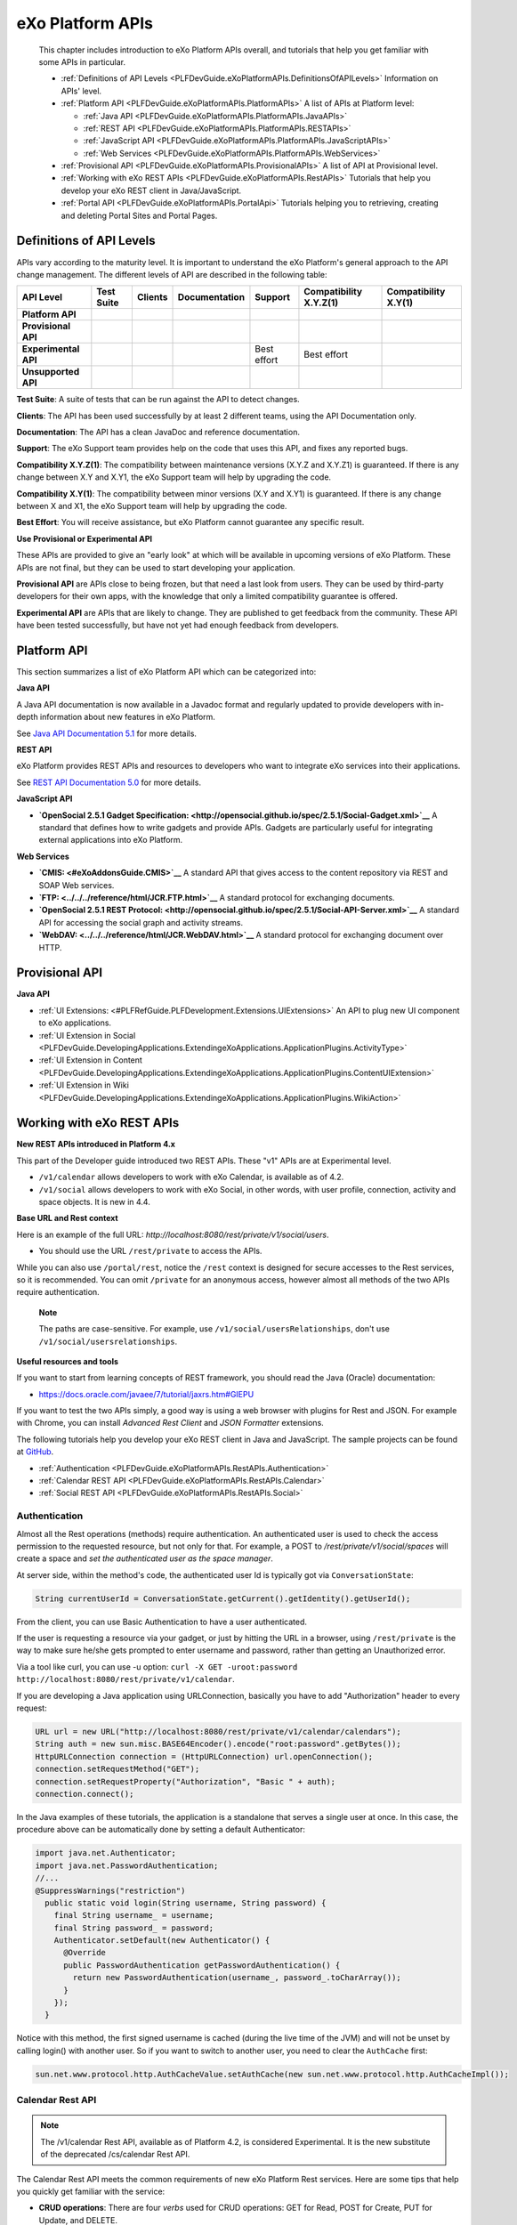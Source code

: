 .. _API:

##################
eXo Platform APIs
##################

    This chapter includes introduction to eXo Platform APIs overall, and
    tutorials that help you get familiar with some APIs in particular.

    -  :ref:`Definitions of API Levels <PLFDevGuide.eXoPlatformAPIs.DefinitionsOfAPILevels>`
       Information on APIs' level.

    -  :ref:`Platform API <PLFDevGuide.eXoPlatformAPIs.PlatformAPIs>`
       A list of APIs at Platform level:

       -  :ref:`Java API <PLFDevGuide.eXoPlatformAPIs.PlatformAPIs.JavaAPIs>`

       -  :ref:`REST API <PLFDevGuide.eXoPlatformAPIs.PlatformAPIs.RESTAPIs>`

       -  :ref:`JavaScript API <PLFDevGuide.eXoPlatformAPIs.PlatformAPIs.JavaScriptAPIs>`

       -  :ref:`Web Services <PLFDevGuide.eXoPlatformAPIs.PlatformAPIs.WebServices>`

    -  :ref:`Provisional API <PLFDevGuide.eXoPlatformAPIs.ProvisionalAPIs>`
       A list of API at Provisional level.

    -  :ref:`Working with eXo REST APIs <PLFDevGuide.eXoPlatformAPIs.RestAPIs>`
       Tutorials that help you develop your eXo REST client in
       Java/JavaScript.

    -  :ref:`Portal API <PLFDevGuide.eXoPlatformAPIs.PortalApi>`
       Tutorials helping you to retrieving, creating and deleting Portal
       Sites and Portal Pages.
       
.. _PLFDevGuide.eXoPlatformAPIs.DefinitionsOfAPILevels:

=========================
Definitions of API Levels
=========================

APIs vary according to the maturity level. It is important to understand
the eXo Platform's general approach to the API change management. The
different levels of API are described in the following table:

+------------------------+--------------+-------------+-----------------+---------------+--------------------------+------------------------+
| API Level              | Test Suite   | Clients     | Documentation   | Support       | Compatibility X.Y.Z(1)   | Compatibility X.Y(1)   |
+========================+==============+=============+=================+===============+==========================+========================+
| **Platform API**       | |image22|    | |image23|   | |image24|       | |image25|     | |image26|                | |image27|              |
+------------------------+--------------+-------------+-----------------+---------------+--------------------------+------------------------+
| **Provisional API**    | |image28|    | |image29|   | |image30|       | |image31|     | |image32|                | |image33|              |
+------------------------+--------------+-------------+-----------------+---------------+--------------------------+------------------------+
| **Experimental API**   | |image34|    | |image35|   | |image36|       | Best effort   | Best effort              | |image37|              |
+------------------------+--------------+-------------+-----------------+---------------+--------------------------+------------------------+
| **Unsupported API**    | |image38|    | |image39|   | |image40|       | |image41|     | |image42|                | |image43|              |
+------------------------+--------------+-------------+-----------------+---------------+--------------------------+------------------------+

**Test Suite**: A suite of tests that can be run against the API to
detect changes.

**Clients**: The API has been used successfully by at least 2 different
teams, using the API Documentation only.

**Documentation**: The API has a clean JavaDoc and reference
documentation.

**Support**: The eXo Support team provides help on the code that uses
this API, and fixes any reported bugs.

**Compatibility X.Y.Z(1)**: The compatibility between maintenance
versions (X.Y.Z and X.Y.Z1) is guaranteed. If there is any change
between X.Y and X.Y1, the eXo Support team will help by upgrading the
code.

**Compatibility X.Y(1)**: The compatibility between minor versions (X.Y
and X.Y1) is guaranteed. If there is any change between X and X1, the
eXo Support team will help by upgrading the code.

**Best Effort**: You will receive assistance, but eXo Platform cannot
guarantee any specific result.

**Use Provisional or Experimental API**

These APIs are provided to give an "early look" at which will be
available in upcoming versions of eXo Platform. These APIs are not final, but
they can be used to start developing your application.

**Provisional API** are APIs close to being frozen, but that need a last
look from users. They can be used by third-party developers for their
own apps, with the knowledge that only a limited compatibility guarantee
is offered.

**Experimental API** are APIs that are likely to change. They are
published to get feedback from the community. These API have been tested
successfully, but have not yet had enough feedback from developers.       

.. _PLFDevGuide.eXoPlatformAPIs.PlatformAPIs:

============
Platform API
============

This section summarizes a list of eXo Platform API which can be 
categorized into:

**Java API**

A Java API documentation is now available in a Javadoc format and
regularly updated to provide developers with in-depth information about
new features in eXo Platform.

See `Java API Documentation 5.1 <https://docs.exoplatform.org/PLF50/java-api/>`__ 
for more details.

**REST API**

eXo Platform provides REST APIs and resources to developers who want to
integrate eXo services into their applications.

See `REST API Documentation 5.0 <../../../PLF50/rest-api>`__ for more
details.

**JavaScript API**

-  **`OpenSocial 2.5.1 Gadget
   Specification: <http://opensocial.github.io/spec/2.5.1/Social-Gadget.xml>`__**
   A standard that defines how to write gadgets and provide APIs.
   Gadgets are particularly useful for integrating external applications
   into eXo Platform.

**Web Services**

-  **`CMIS: <#eXoAddonsGuide.CMIS>`__** A standard API that gives access
   to the content repository via REST and SOAP Web services.

-  **`FTP: <../../../reference/html/JCR.FTP.html>`__** A standard
   protocol for exchanging documents.

-  **`OpenSocial 2.5.1 REST
   Protocol: <http://opensocial.github.io/spec/2.5.1/Social-API-Server.xml>`__**
   A standard API for accessing the social graph and activity streams.

-  **`WebDAV: <../../../reference/html/JCR.WebDAV.html>`__** A standard
   protocol for exchanging document over HTTP.

.. _PLFDevGuide.eXoPlatformAPIs.ProvisionalAPIs:

===============
Provisional API
===============

**Java API**

-  :ref:`UI Extensions: <#PLFRefGuide.PLFDevelopment.Extensions.UIExtensions>` An API to plug new UI component to eXo applications.

-  :ref:`UI Extension in Social <PLFDevGuide.DevelopingApplications.ExtendingeXoApplications.ApplicationPlugins.ActivityType>`

-  :ref:`UI Extension in Content <PLFDevGuide.DevelopingApplications.ExtendingeXoApplications.ApplicationPlugins.ContentUIExtension>`

-  :ref:`UI Extension in Wiki <PLFDevGuide.DevelopingApplications.ExtendingeXoApplications.ApplicationPlugins.WikiAction>`

.. _PLFDevGuide.eXoPlatformAPIs.RestAPIs:

==========================
Working with eXo REST APIs
==========================

**New REST APIs introduced in Platform 4.x**

This part of the Developer guide introduced two REST APIs. These "v1"
APIs are at Experimental level.

-  ``/v1/calendar`` allows developers to work with eXo Calendar, is
   available as of 4.2.

-  ``/v1/social`` allows developers to work with eXo Social, in other
   words, with user profile, connection, activity and space objects. It
   is new in 4.4.

**Base URL and Rest context**

Here is an example of the full URL:
*http://localhost:8080/rest/private/v1/social/users*.

-  You should use the URL ``/rest/private`` to access the APIs.

While you can also use ``/portal/rest``, notice the ``/rest`` context is
designed for secure accesses to the Rest services, so it is recommended.
You can omit ``/private`` for an anonymous access, however almost all
methods of the two APIs require authentication.

    **Note**

    The paths are case-sensitive. For example, use
    ``/v1/social/usersRelationships``, don't use
    ``/v1/social/usersrelationships``.

**Useful resources and tools**

If you want to start from learning concepts of REST framework, you
should read the Java (Oracle) documentation:

-  https://docs.oracle.com/javaee/7/tutorial/jaxrs.htm#GIEPU

If you want to test the two APIs simply, a good way is using a web
browser with plugins for Rest and JSON. For example with Chrome, you can
install *Advanced Rest Client* and *JSON Formatter* extensions.

The following tutorials help you develop your eXo REST client in Java
and JavaScript. The sample projects can be found at
`GitHub <https://github.com/exo-samples/docs-samples/tree/4.3.x/rest-api>`__.

-  :ref:`Authentication <PLFDevGuide.eXoPlatformAPIs.RestAPIs.Authentication>`

-  :ref:`Calendar REST API <PLFDevGuide.eXoPlatformAPIs.RestAPIs.Calendar>`

-  :ref:`Social REST API <PLFDevGuide.eXoPlatformAPIs.RestAPIs.Social>`

.. _PLFDevGuide.eXoPlatformAPIs.RestAPIs.Authentication:

Authentication
~~~~~~~~~~~~~~~

Almost all the Rest operations (methods) require authentication. An
authenticated user is used to check the access permission to the
requested resource, but not only for that. For example, a POST to
*/rest/private/v1/social/spaces* will create a space and *set the
authenticated user as the space manager*.

At server side, within the method's code, the authenticated user Id is
typically got via ``ConversationState``:

.. code:: java

    String currentUserId = ConversationState.getCurrent().getIdentity().getUserId();

From the client, you can use Basic Authentication to have a user
authenticated.

If the user is requesting a resource via your gadget, or just by hitting
the URL in a browser, using ``/rest/private`` is the way to make sure
he/she gets prompted to enter username and password, rather than getting
an Unauthorized error.

Via a tool like curl, you can use -u option:
``curl -X GET -uroot:password http://localhost:8080/rest/private/v1/calendar``.

If you are developing a Java application using URLConnection, basically
you have to add "Authorization" header to every request:

.. code:: java

    URL url = new URL("http://localhost:8080/rest/private/v1/calendar/calendars");
    String auth = new sun.misc.BASE64Encoder().encode("root:password".getBytes());
    HttpURLConnection connection = (HttpURLConnection) url.openConnection();
    connection.setRequestMethod("GET");
    connection.setRequestProperty("Authorization", "Basic " + auth);
    connection.connect();

In the Java examples of these tutorials, the application is a standalone
that serves a single user at once. In this case, the procedure above can
be automatically done by setting a default Authenticator:

.. code:: java

    import java.net.Authenticator;
    import java.net.PasswordAuthentication;
    //...
    @SuppressWarnings("restriction")
      public static void login(String username, String password) {
        final String username_ = username;
        final String password_ = password;
        Authenticator.setDefault(new Authenticator() {
          @Override
          public PasswordAuthentication getPasswordAuthentication() {
            return new PasswordAuthentication(username_, password_.toCharArray());
          }
        });
      }

Notice with this method, the first signed username is cached (during the
live time of the JVM) and will not be unset by calling login() with
another user. So if you want to switch to another user, you need to
clear the ``AuthCache`` first:

.. code:: java

    sun.net.www.protocol.http.AuthCacheValue.setAuthCache(new sun.net.www.protocol.http.AuthCacheImpl());

.. _PLFDevGuide.eXoPlatformAPIs.RestAPIs.Calendar:

Calendar Rest API
~~~~~~~~~~~~~~~~~

.. note:: The /v1/calendar Rest API, available as of Platform 4.2, is considered Experimental. It is the new substitute of the deprecated /cs/calendar Rest API.

The Calendar Rest API meets the common requirements of new eXo Platform
Rest services. Here are some tips that help you quickly get familiar
with the service:

-  **CRUD operations**: There are four *verbs* used for CRUD operations:
   GET for Read, POST for Create, PUT for Update, and DELETE.

   All methods consistently use JSON to transfer data in
   requests/reponses.

-  **Query limit**: A GET method can query a single item or a
   collection. In case of collection, there is a query limit on the
   server side that limits the number of items returned. This is
   :ref:`configurable <PLFDevGuide.eXoPlatformAPIs.RestAPIs.Calendar.Configuration>`
   for effective performance.

   To get the entire collection or implement some kinds of paging in
   your client, you rely on the three parameters: ``returnSize``,
   ``limit`` and ``offset``.

-  Queries for Events, Tasks and Occurrences always have finite time
   parameters. By default the time range is one week from the current
   server time.

In the next tutorials, you will learn the access permission and
Java/JavaScript code samples to use the API:

-  :ref:`Authorization <PLFDevGuide.eXoPlatformAPIs.RestAPIs.Calendar.Authorization>`

-  :ref:`Java client samples <PLFDevGuide.eXoPlatformAPIs.RestAPIs.Calendar.Java>`

-  :ref:`JavaScript client samples <PLFDevGuide.eXoPlatformAPIs.RestAPIs.Calendar.JavaScript>`

-  :ref:`Service configuration <PLFDevGuide.eXoPlatformAPIs.RestAPIs.Calendar.Configuration>`

.. _PLFDevGuide.eXoPlatformAPIs.RestAPIs.Calendar.Authorization:

Authorization
--------------

All the methods of the API require an authenticated user, and will
access the resources on behalf of that user.

While a permission can be the ownership or read or write, generally a
user can have permissions to the following resources:

-  *Calendars*: His personal calendars, calendars of the groups that he
   belongs (for example, space calendar), and calendars that are shared
   to him and his groups.

-  *Events/Tasks*: When the user has access to a calendar, he has access
   to its events and tasks. He also has access to an event or task if he
   is a participant or delegatee.

-  *Occurrences*: When the user has access to a (recurring) event, he
   can read its occurrences. The API does not support the way to edit
   individual occurrences.

-  *Invitations*: When the user has access to an event, he has access to
   its invitations.

-  *Attachments*: When the user has access to an event or task, he has
   access to its attachments.

-  *Categories*: Any user has write access to his personal categories
   and read access to common categories.

-  *Feeds*: Feeds are always personal, so any user has access only to
   the feeds created by him.

.. _PLFDevGuide.eXoPlatformAPIs.RestAPIs.Calendar.Java:

Java client samples
---------------------

The source of this sample can be found at `eXo Docs-samples
Repository <https://github.com/exo-samples/docs-samples/tree/4.3.x/rest-calendar-java-client>`__.

The project implements an eXo Calendar Rest Connector that supports some
main CRUD operations for demo, that you can read over the
``ExoCalendarConnectorInterface.java``:

.. code:: java

    public interface ExoCalendarConnectorInterface {
      
      // Calendar : GET, GET, POST, PUT, DELETE.
      public ExoCalendarCollection getCalendars() throws Exception;  
      public ExoCalendar getCalendarById(String calendar_id) throws Exception;  
      public String createCalendar(ExoCalendar calendar) throws Exception;  
      public int updateCalendar(ExoCalendar calendar, String calendar_id) throws Exception;  
      public int deleteCalendar(String calendar_id) throws Exception;  
      
      // Event : GET, GET, POST, PUT, DELETE.
      public ExoEventCollection getEventsByCalendarId(String calendar_id) throws Exception;  
      public ExoEvent getEventById(String event_id) throws Exception;  
      public String createEvent(ExoEvent event, String calendar_id) throws Exception;  
      public int updateEvent(ExoEvent event, String event_id) throws Exception;
      public int deleteEvent(String event_id) throws Exception;
      
      // Task : GET, GET, POST, PUT, DELETE.
      public ExoTaskCollection getTasksByCalendarId(String calendar_id) throws Exception;
      public ExoTask getTaskById(String task_id) throws Exception;
      public String createTask(ExoTask task, String calendar_id) throws Exception;
      public int updateTask(ExoTask task, String task_id) throws Exception;
      public int deleteTask(String task_id) throws Exception;
      
      // Attachment (of event) : GET, GET, POST, DELETE.
      public AttachmentCollection getAttachmentsByEventId(String event_id) throws Exception;
      public Attachment getAttachmentById(String attachment_id) throws Exception;
      public String createAttachment(List<Path> paths, String event_id) throws Exception;
      public int deleteAttachment(String event_id) throws Exception;
      
      // Invitation : GET, GET, POST, PUT, DELETE.
      public InvitationCollection getInvitationsByEventId(String event_id) throws Exception;
      public Invitation getInvitationById(String invitation_id) throws Exception;
      public String createInvitation(Invitation invitation, String event_id) throws Exception;
      public int updateInvitation(Invitation invitation, String invitation_id) throws Exception;
      public int deleteInvitation(String invitation_id) throws Exception;
    }

The overview of the project:

-  ``ExoCalendarConnector.java`` (the Connector) implements the above
   functions. It also provides a static Gson object.

-  ``org.exoplatform.calendar.client.model.*`` provides POJO classes
   that represent JSON request/response data. The models will be used by
   Gson that helps you parse JSON data effectively.

-  ``org.exoplatform.calendar.client.rest.connector.HttpUtils`` provides
   Http Verbs, so the Connector does not need to care about setting up a
   Http client and sending requests.

**JSON Parsing**

You can use
`Gson <https://sites.google.com/site/gson/gson-user-guide>`__,
`Jackson <http://wiki.fasterxml.com/JacksonDocumentation>`__ or
alternate libraries to parse JSON to Java object and vice versa.

Gson is used in this sample. Its dependency is:

.. code:: xml

    <dependency>
        <groupId>com.google.code.gson</groupId>
        <artifactId>gson</artifactId>
        <version>2.3.1</version>
    </dependency>

You should write POJO classes for every object you want to work with.
See the classes in ``org.exoplatform.calendar.client.model`` package.
The following is the ExoCalendar POJO:

.. code:: java

    package org.exoplatform.calendar.client.model;
    public class ExoCalendar {
      
      String editPermission;
      String viewPermission;
      String privateURL;
      String publicURL;
      String icsURL;
      String color;
      String name;
      String type;
      String owner;
      String timeZone;
      String description;
      String[] groups;
      String href;
      String id;
        
        // Getters and setters.
        // ...
    }

To serialize the object to a JSON string, or deserialize:

.. code:: java

    Gson gson = new Gson();
    // serialize object to JSON
    String json = gson.toJson(calendar_object);
    // parse JSON to an object
    ExoCalendar new_calendar_object = gson.fromJson(json, ExoCalendar.class);

The JSON string that is returned from a single calendar query:

::

    {
    "editPermission": "",
    "viewPermission": "",
    "privateURL": null,
    "publicURL": null,
    "icsURL": "http://localhost:8080/rest/private/v1/calendar/calendars/john-defaultCalendarId/ics",
    "description": null,
    "color": "asparagus",
    "timeZone": "Europe/Brussels",
    "groups": null,
    "name": "John Smith",
    "type": "0",
    "owner": "john",
    "href": "http://localhost:8080/rest/private/v1/calendar/calendars/john-defaultCalendarId",
    "id": "john-defaultCalendarId"
    }

A collection query JSON always looks like this:

::

    {
    "limit": 10,
    "data": [
        {calendar1},
        {calendar2}
    ],
    "size": -1,
    "offset": 0
    }

The POJO for collection:

.. code:: java

    public class ExoCalendarCollection {
      
      int limit;
      int size;
      int offset;
      ExoCalendar[] data;
        
        // Getters and setters.
        // ...
    }

**ISO8601 DateTime format**

Some key fields require a correct DateFormat to parse/format:

-  To query events/tasks of a certain time, you need to send a couple of
   start and end time strings in ISO8601 format.

-  The fields "from" and "to" in Event/Task JSON are ISO8601 too.

In Java 7, you can use ``SimpleDateFormat`` with the following pattern
to parse/format those fields:

.. code:: java

    DateFormat df = new SimpleDateFormat("yyyy-MM-dd'T'HH:mm:ss.SSSXXX");
    Date date1 = new Date();
    //format
    String s = df.format(date1);
    //parse
    Date date2 = df.parse(s);

However, the pattern may not work in other Platforms. Another approach
is to re-use eXo's ISO8601 class. It is potentially helpful when you
need to parse 'Z' timezone.

The source is
`here <https://github.com/exoplatform/kernel/blob/master/exo.kernel.commons/src/main/java/org/exoplatform/commons/utils/ISO8601.java>`__.
You can use the following Maven dependency:

.. code:: xml

    <dependency>
        <groupId>org.exoplatform.kernel</groupId>
        <artifactId>exo.kernel.commons</artifactId>
    </dependency>

The code sample of using this util:

.. code:: java

    import org.exoplatform.commons.utils.ISO8601;
    //
    String s1 = "2015-01-15T05:00:000Z";
    Calendar cal = ISO8601.parse(s1);
    System.out.println(cal.getTime());

    String s2 = ISO8601.format(cal);
    System.out.println(s2);

**Using HttpURLConnection for CRUD requests**

You need a Http Client to send requests to the Rest service. In the
sample, ``java.net.HttpURLConnection`` is used.

Here is the code for sending a GET. The result string then can be
converted to a Calendar or Event or some object accordingly.

.. code:: java

    import java.net.HttpURLConnection;
    import java.net.URL;
    import java.io.BufferedReader;
    import java.io.InputStream;
    import java.io.InputStreamReader;
      // GET
      public static String get(String url) throws Exception {
        HttpURLConnection connection = (HttpURLConnection) (new URL(url)).openConnection();
        connection.setRequestMethod("GET");
        connection.connect();
        
        int code = connection.getResponseCode();
        if (code > 300) {
          connection.disconnect();
          return null;
        }
        InputStream in = connection.getInputStream();
        BufferedReader reader = new BufferedReader(new InputStreamReader(in));
        String line = null;
        StringBuilder builder = new StringBuilder();
        while ((line = reader.readLine()) != null) {
          builder.append(line).append("\n");
        }
        in.close();
        reader.close();
        connection.disconnect();
        return builder.toString();
      }

For a POST request, pay attention to set the request method and the
content-type:

.. code:: java

    import java.io.DataOutputStream;

      // POST
      public static String post(String json, String url) throws Exception {
        HttpURLConnection connection = (HttpURLConnection) (new URL(url)).openConnection();
        connection.setRequestMethod("POST");
        connection.setDoOutput(true);
        connection.setUseCaches(false);
        connection.setRequestProperty("Content-Type", "application/JSON");
        
        // Write to the connection output stream.
        DataOutputStream out = new DataOutputStream(connection.getOutputStream());
        out.writeBytes(json);
        
        int code = connection.getResponseCode();
        if (code > 300) {
          out.flush();
          out.close();
          connection.disconnect();
          return null;
        }
        String href = connection.getHeaderField("Location");
        out.flush();
        out.close();
        connection.disconnect();
        return href;
      }

Here you see value of the (response) header "Location" is returned. All
the Create operations should return this on success. For example when
you create an Event, the event's href (a URL to continue to get the
created event) is returned.

See PUT and DELETE code in ``HttpUtils.java``.

**CRUD Examples**

With the POJO models, CRUD operations are very similar between kinds of
objects. Hereunder is a code sample to do a chain of tasks:

::

    - create a calendar
    - create an event
    - update the event
    - delete the event
    - delete the calendar

.. code:: java

     ExoCalendarConnector connector = new ExoCalendarConnector("http://localhost:8080");

    String created = Long.toString(System.currentTimeMillis());

    // Create calendar.
    ExoCalendar calendar = new ExoCalendar();
    calendar.setType("0");
    calendar.setName(created);
    connector.createCalendar(calendar);

    // Get the list of calendars and search for one.
    String calendar_id = null;
    ExoCalendar[] calendars = connector.getCalendars().getData();
    int len = calendars.length;
    for (int i = 0; i < len; i++) {
        if (calendars[i].getName().equals(created)) {
            calendar_id = calendars[i].getId();
        }
    }

    // Create event.
    ExoEvent event = new ExoEvent();
    event.setSubject(created);
    Date from = new Date((new Date()).getTime() + TimeUnit.DAYS.toMillis(1)); //from = tomorrow
    Date to = new Date(from.getTime() + TimeUnit.HOURS.toMillis(4)); //to = from + 4 hours
    event.setFrom((new SimpleDateFormat("yyyy-MM-dd'T'HH:mm:ss.SSSZ")).format(from));
    event.setTo((new SimpleDateFormat("yyyy-MM-dd'T'HH:mm:ss.SSSZ")).format(to));
    String href = connector.createEvent(event, calendar_id);
    System.out.println("Event created, href : " + href);

    // Get the list of events then get an event specified by id.
    ExoEvent[] events = connector.getEventsByCalendarId(calendar_id).getData();
    len = 0; len = events.length; String event_id = null;
    for (int i = 0; i < len; i++) {
        if (events[i].getSubject().equals(created)) {
            event_id = events[i].getId();
        }
    }
    ExoEvent new_event = connector.getEventById(event_id);
    System.out.println("Event found, its from is : " + new_event.getFrom());

    // Update the event.
    new_event.setDescription(created);
    System.out.println("Update event, response code : " + connector.updateEvent(new_event, event_id));

    // Delete the event.
    System.out.println("Delete event, response code : " + connector.deleteEvent(event_id));

    // Delete the calendar.
    System.out.println("Delete calendar, response code : " + connector.deleteCalendar(calendar_id));

**Uploading attachment files**

eXo Rest framework uses Apache upload service, then you need to send
files in multipart/form-data in order to create attachments. The
following code shows how to send a POST with multipart content. The
method accepts a list of java.nio.file.Path, for each Path the file data
is written to a content part with boundary.

.. code:: java

    import java.nio.file.Files;
    import java.nio.file.Path;
    import java.nio.file.Paths;
    import java.util.List;

    import java.io.DataOutputStream;
    import java.net.HttpURLConnection;
    import java.net.URL;

      // UPLOAD
      public static String upload(List<Path> paths, String url) throws Exception {
        // form-data stuffs
        String crlf = "\r\n";
        String twoHyphens = "--";
        String boundary = "*****";
        String attachmentName;
        String attachmentFileName;
        byte[] data;
        
        // set up the connection
        HttpURLConnection connection = (HttpURLConnection) (new URL(url).openConnection());
        connection.setRequestMethod("POST");
        connection.setDoOutput(true);
        connection.setUseCaches(false);
        connection.setRequestProperty("Cache-Control", "nocache");
        connection.setRequestProperty("Connection", "Keep-Alive");
        connection.setRequestProperty("Content-Type", "multipart/form-data; boundary=" + boundary);
        
        // write to connection output stream
        DataOutputStream out = new DataOutputStream(connection.getOutputStream());
        int len = paths.size();
        for (int i = 0; i < len; i++) {
          attachmentFileName = paths.get(i).getFileName().toString();
          attachmentName = attachmentFileName;
          data = Files.readAllBytes(paths.get(i));
          out.writeBytes(twoHyphens + boundary + crlf);
          out.writeBytes("Content-Disposition: form-data;"
                         + "name=\"" + attachmentName + "\";"
                         + "filename=\"" + attachmentFileName + "\"" + crlf);
          out.writeBytes(crlf);
          out.write(data);
          out.writeBytes(crlf);
        }
        out.writeBytes(twoHyphens + boundary + twoHyphens + crlf);
        
        int code = connection.getResponseCode();
        if (code > 300) {
          out.flush();
          out.close();
          connection.disconnect();
          return null;
        }
        String href = connection.getHeaderField("Location");
        out.flush();
        out.close();
        connection.disconnect();
        return href;
      }

.. _PLFDevGuide.eXoPlatformAPIs.RestAPIs.Calendar.JavaScript:      
      
JavaScript client samples
--------------------------

eXo Platform provides a great advance of using REST APIs so that you can use
any web development language to access them. In this section, standard
Ajax GET, PUT, DELETE and POST methods are used. This part instructs you
how to leverage these APIs to work with Calendar objects, including:

-  :ref:`Calendars <PLFDevGuide.eXoPlatformAPIs.RestAPIs.Calendar.JavaScript.Calendar>`

-  :ref:`Events <PLFDevGuide.eXoPlatformAPIs.RestAPIs.Calendar.JavaScript.Event>`

-  :ref:`Tasks <PLFDevGuide.eXoPlatformAPIs.RestAPIs.Calendar.JavaScript.Task>`

-  `Others (attachments, occurrences, invitations, categories and feeds) <PLFDevGuide.eXoPlatformAPIs.RestAPIs.Calendar.JavaScript.Others>`

See `here <../../../PLF50/rest-api/calendar/>`__ for more details of
which Calendar APIs are provided. Note that you can download all the
source code used in this section
`here <https://github.com/exo-samples/docs-samples/tree/master/rest-api/calendar/rest-calendar-javascript-client>`__.

Refer to :ref:`thisguide <PLFDevGuide.DevelopingApplications.DevelopingGadget.CreatingGadget>`
to create a gadget with the following structure:

|image0|

Follow instructions there to set suitable configurations, except the
main body (``CalendarHTTPRequestGadget.xml``) of the gadget which will
be replaced in each part below.

.. _PLFDevGuide.eXoPlatformAPIs.RestAPIs.Calendar.JavaScript.Calendar:

Calendars
``````````

eXo Platform provides APIs to
`create <https://docs.exoplatform.org/PLF50/rest-api/calendar/CalendarRestApi.createCalendar.html>`__,
`update <https://docs.exoplatform.org/PLF50/rest-api/calendar/CalendarRestApi.updateCalendarById.html>`__,
`delete <https://docs.exoplatform.org/PLF50/rest-api/calendar/CalendarRestApi.deleteCalendarById.html>`__
and `get
information <https://docs.exoplatform.org/PLF50/rest-api/calendar/CalendarRestApi.getCalendarById.html>`__
of a calendar.

**Getting information of a calendar**

1. Replace content of the ``CalendarHTTPRequestGadget.xml`` file with 
   this script:

	.. code:: xml

		<?xml version="1.0" encoding="UTF-8" ?>
		<Module>
			<ModulePrefs title="Calendar HTTP Request Gadget">
				<Require feature="opensocial-0.8" />
			</ModulePrefs>
			<Content type="html">
				<![CDATA[
					<!--Including platform css-->
					<link href="/eXoSkin/skin/css/Core.css" rel="stylesheet"></link>
					<link href="/eXoSkin/skin/css/sub-core.css" rel="stylesheet"></link>
					<!--Including JQuery library-->
					<script src="jquery-3.2.1.js"></script>
					<!--Gadget's main body which will be added by HTML DOM Object later-->
					<div id="calendar-show" style="max-width: 800px" class="uiComposer uiGrayLightBox">
							<div class="input-append" style="margin: 20px 30px 20px 30px">
								//control button for getting default calendar of the current logged-in user
								<button id="get_default_cal_btn" onclick="getDefaultCalendar()" class="btn btn-primary" >Get default calendar</button>
								//control button for getting a calendar by id
								<button id="get_calid_btn" onclick="getCalendarById()" class="btn btn-primary">Get calendar by id</button><input type="text" id="calid_txt" placeholder="Enter calendar id...">
							</div>
					</div>
					<!--Start calling js function-->
					<script type="text/javascript">
						//get the current logged-in user via OpenSocial
						var current_user;
						loadViewer();
						function loadViewer() {
						  var req = opensocial.newDataRequest();
						  req.add(req.newFetchPersonRequest(opensocial.IdSpec.PersonId.VIEWER), 'viewer');
						  req.send(onLoadViewer);
						}
						function onLoadViewer(data) {
						  var viewer = data.get('viewer').getData();
						  //get current user
						  current_user = viewer.getId();
						}]]>
			</Content>
		</Module>

2. Deploy this gadget. You will see what is going next.

	|image1|

	This UI offers 2 functions which are: getting the default calendar or
	retrieving other calendars by entering a specified Id.

3. Implement the ``getDefaultCalendar()`` function by adding the 
   following source code to the Javascript paragraph of the gadget:

	.. code:: javascript

		function getDefaultCalendar(){
							//get default calendar of the current logged-in user
							//This function uses AJAX to send GET request to 
							//Calendar REST API GET /rest/private/v1/calendar/calendars/
							$.ajax({
								 type: "GET",
								 url: "/rest/private/v1/calendar/calendars/"+current_user+"-defaultCalendarId",
								 success: function (data, status, jqXHR) {
									  processGetCalendar(data);
								 },
								 error: function (jqXHR, status) {
									 alert("Cannot retrieve data!");
								 }
							});
						}

	
	The above function uses an Ajax GET request. It calls the REST API
	*/rest/private/v1/calendar/calendars/* and passes *\*-defaultCalendarId*
	which is the default calendar's Id of the current logged-in user. If
	successful, the result will then be passed through the
	``processGetCalendar()`` function. This function will be implemented
	later.

4. Consider how to get and pass the entered calendar Id to this REST API
   instead of hard-coding it by adding the source code:

	.. code:: javascript

		function getCalendarById(){
							//get the entered calendar id
							var cal_id=$('#calid_txt').val();
							//This function uses AJAX to send GET request to 
							//Calendar REST API GET /rest/private/v1/calendar/calendars/
							$.ajax({
								 type: "GET",
								 url: "/rest/private/v1/calendar/calendars/"+cal_id,
								 success: function (data, status, jqXHR) {
									//print the result
									  processGetCalendar(data);
								 },
								 error: function (jqXHR, status) {
									 alert("Cannot retrieve data!");
								 }
							});
						}

	This function uses JQuery to get value of the text box for entering
	calendar Id and pass it to ``url`` parameter of this call. Now, it's
	time to process returned results!

	The data returned from a Calendar GET request is under a JSON object.
	Therefore, you could implement the ``processGetCalendar()`` as below:

	.. code:: javascript

		function processGetCalendar(results){
							//clean the old screen
							$("#calendar-result").remove();
							//add calendar object's information
							var obj_content="<div id=\"calendar-result\"><table class=\"uiGrid table table-hover table-striped\"><thead><tr><th>Properties</th><th>Value</th></tr></thead><tbody>";
								//loop through the calendar object's properties
								$.each(results, function(key, value) {
									obj_content+="<tr><td>"+key+"</td><td>"+value+"</td></tr>";
								});
							//add closing tag
							obj_content+="<tr><td><b>Execute functions</b></td><td><button id=\"submit_cal_btn\" onclick=\"updateCalendar()\">Update</button>&nbsp;&nbsp;&nbsp;&nbsp;<button id=\"delete_cal_btn\" onclick=\"deleteCalendar()\">Delete</button></td></tr></tbody></table></div>";
							//print to screen
							$('#calendar-show').append(obj_content);
						}

5. Deploy and test the gadget to see what has been done by clicking Get
   default calendar. You will see the default calendar's information
   displayed:

   |image2|

	To test the Get calendar by id function, move to the next part of
	:ref:`creating a new calendar <PLFDevGuide.eXoPlatformAPIs.RestAPIs.Calendar.JavaScript.CreateCalendar>`.

**Creating a new calendar**

1. Add a control button in front of others like this:

	.. code:: javascript

		...
			//control button for creating a new calendar
			<button id="create_cal_btn" onclick="createCalendar()" class="btn btn-primary">Create a new calendar</button>
			//control button for getting default calendar of the current logged-in user
			<button id="get_default_cal_btn" onclick="getDefaultCalendar()" class="btn btn-primary" >Get default calendar</button>
			//control button for getting a calendar by id
			<button id="get_calid_btn" onclick="getCalendarById()" class="btn btn-primary">Get calendar by id</button><input type="text" id="calid_txt" placeholder="Enter calendar id...">
			...

2. Implement the ``createCalendar()`` function as below:

	.. code:: javascript

		function createCalendar(){
						//clean the old screen
						$("#calendar-result").remove();
						//add a simple calendar input form
						$('#calendar-show').append("<div id=\"calendar-result\"><table class=\"uiGrid table table-hover table-striped\">"+
							"<thead><tr><th>Properties</th><th>Value</th></tr></thead><tbody>"+
							"<tr><td>Name</td><td><input type=\"text\" id=\"cal-name\"></td></tr>"
							+"<tr><td>Type</td><td><select id=\"cal-type\"><option value=\"0\">Personal calendar</option></select></td></tr>"
							+"<tr><td>Description</td><td><textarea id=\"cal-description\"  rows=\"4\" cols=\"50\"></textarea></td></tr>"
							+"<tr><td>Color</td><td><select id=\"cal-color\"><option value=\"red\">Red</option><option value=\"yellow\">Yellow</option></select></td></tr>"
							+"<tr><td><b>Execute functions</b></td><td><button id=\"create_cal_btn\" onclick=\"submitCalendar()\">Submit</button></td></tr>"
							+"</tbody></table></div>");
					}

	This UI allows to create a simple calendar with properties, such as
	name, type, description and color.

3. Create an Ajax POST request to call `this API <https://docs.exoplatform.org/PLF50/rest-api/calendar/>`__
   by implementing the ``submitCalendar()`` as follows:

	.. code:: javascript

		function submitCalendar(){
							//get entered cal_json_obj
							var cal_json_obj={
								"name":$("#cal-name").val(),
								"owner": current_user,
								"type":$("#cal-type").val(),
								"description":$("#cal-description").val(),
								"color":$("#cal-color").val()
								};
							$.ajax({
								url: "/rest/private/v1/calendar/calendars",
								contentType: "application/json",
								data: JSON.stringify(cal_json_obj),
								method: "POST"
								}).done(function (data, status, xhr) {
								   //clean the old screen
								   $("#calendar-result").remove();
								   //get the newly created calendar id
								   var locat=xhr.getResponseHeader('Location');
								   var new_cal = locat.split("calendar/calendars/");
								   $('#calendar-show').append("<div id=\"calendar-result\"><i>Created successfully! Calendar id: "+new_cal[1]+"</i></div>");
								}).fail(function (jqxhr, textStatus, error) {
									alert("fail");
							});
						}

	This script passes the user input as a JSON object to the POST request.
	If successful, the returned result will be the newly created calendar
	Id.

4. Deploy this gadget to see the input form for creating a new calendar,
   and fill in this form like:

   |image3|

5. Click Submit button to execute this function and see the message
   informing that you have successfully created a new calendar. For
   example: "*Created successfully! Calendar id:
   calendard94b0488c0a8043a7f3b0da4a6318abf*\ ".

	To check the new calendar, copy the attached Id in this message and
	paste it to the input text of the Get calendar by id function. You will
	see its information displayed.

	|image4|

**Updating a calendar**

It is assumed that you need to update properties of a calendar, for
instance its name and description. To avoid passing local variables too
many times, you will use a global one called "*current\_cal\_obj*\ "
that points to the processing calendar object.

1. Add a declaration of this variable to the Javascript paragraph of the
   gadget:

	.. code:: javascript

		var current_cal_obj;

	Now, each time you query a calendar, this variable should be updated by
	adding the script:

	.. code:: javascript

		current_cal_obj=results;

	to the *processGetCalendar()* function in :ref:`getting information of a calendar <PLFDevGuide.eXoPlatformAPIs.RestAPIs.Calendar.JavaScript.Calendar.GetCalendar>`.

2. Implement the ``updateCalendar()`` function as follows:

	.. code:: javascript

		function updateCalendar(){
							//clean the old result
							$("#calendar-result").remove();
							//add new calendar object's information
							var obj_content="<div id=\"calendar-result\"><table class=\"uiGrid table table-hover table-striped\"><thead><tr><th>Properties</th><th>Value</th></tr></thead><tbody>";
								//loop through the new calendar object's properties
								$.each(current_cal_obj, function(key, value) {
									if((key=="name")||(key=="description")){
										obj_content+="<tr><td>"+key+"</td><td><textarea id=\"cal-"+key+"\">"+value+"</textarea></td></tr>";
									}
									else {
										obj_content+="<tr><td>"+key+"</td><td>"+value+"</td></tr>";
									}
								});
							//add closing tag
							obj_content+="<tr><td><b>Execute functions</b></td><td><button id=\"submit_cal_btn\" onclick=\"submitFullCalendar()\">Submit</button>&nbsp;&nbsp;&nbsp;&nbsp;<button id=\"delete_cal_btn\" onclick=\"deleteCalendar()\">Delete</button></td></tr></tbody></table></div>";
							//add to screen
							$('#calendar-show').append(obj_content);
						}

	As seen above, you can easily manage the information of the processing
	calendar object through the global variable.

3. Deploy the gadget and select a specific calendar, for instance the
   default one. Then, click the Update button, you will see the *name* 
   and *description* fields enabled for editing mode:

	|image5|

If you click the Submit button, nothing happens since you have not
implemented the *submitFullCalendar()* function. To make an update
query, you need to send an Ajax PUT request as follows:

.. code:: javascript

    function submitFullCalendar(){
                        //get changed properties
                        current_cal_obj.name=$("#cal-name").val();
                        current_cal_obj.description=$("#cal-description").val();
                        $.ajax({
                            url: "/rest/private/v1/calendar/calendars/"+current_cal_obj.id,
                            contentType: "application/json",
                            data: JSON.stringify(current_cal_obj),
                            method: "PUT"
                            }).done(function (data, status, xhr) {
                               $("#calendar-result").remove();
                               $('#calendar-show').append("<div id=\"calendar-result\"><i>Updated successfully!</i></div>");
                            }).fail(function (jqxhr, textStatus, error) {
                                alert("fail");
                        });
                    }

4. Add this function to the Javascript paragraph of the gadget and 
   redeploy it. Now, test your update function and see how it works!

**Deleting a calendar**

To delete a calendar, you need to make an Ajax DELETE request by
implementing the *deleteCalendar()* function as follows:

.. code:: javascript

    function deleteCalendar(){
                        $.ajax({
                            url: "/rest/private/v1/calendar/calendars/"+current_cal_obj.id,
                            method: "DELETE"
                            }).done(function () {
                               $("#calendar-result").remove();
                               $('#calendar-show').append("<div id=\"calendar-result\"><i>Deleted successfully!</i></div>");
                            }).fail(function (jqxhr, textStatus, error) {
                                alert("fail");
                        });
                    }

This function gets the processing calendar Id from the global variable
"*current\_cal\_obj*\ " for passing to the *url* parameter. And now,
deploy this gadget to test this function.

.. _PLFDevGuide.eXoPlatformAPIs.RestAPIs.Calendar.JavaScript.Event:

Events
```````

eXo Platform provides APIs to
`create <../../../PLF44/rest-api/calendar/CalendarRestApi.createEventForCalendar>`__,
`update <../../../PLF44/rest-api/calendar/CalendarRestApi.updateEventById>`__,
`delete <../../../PLF44/rest-api/calendar/CalendarRestApi.deleteEventById>`__
and `get
information <../../../PLF44/rest-api/calendar/CalendarRestApi.getEventById.html>`__
of an event. An event is represented as a JSON object as follows:

.. code:: javascript

    {
        //Where the event is organized
        "location": "",
        //Priority of the event
        "priority": "",
        //Detailed description of the event
        "description": "",
        //Title of the event
        "subject": "",
        //Which calendar the event belongs to
        "calendar": "",
        //Status of the event, for example "busy"
        "availability": "",
        //All attachments of the event
        "attachments": [ ],
        //Recurrence id of the event
        "recurrenceId": "",
        //Id of the category which the event belongs to
        "categoryId": "",
        //Repetition information of the event
        "repeat": {},
        //Settings for reminding the event
        "reminder": [],
        //Privacy of the event
        "privacy": "",
        //Starting time of the event
        "from": "",
        //Link to the category the event belongs to
        "categories": [],
        //Ending time of the event
        "to": "",
        //Original event if any
        "originalEvent": "",
        //All participants of the event
        "participants": [],
        //Id of the event
        id": "",
        //Link to the event
        "href": ""
        }

**Getting information of an event**

To retrieve information of an event, you need to send an Ajax GET
request to */rest/private/v1/calendar/events/* by the following script:

.. code:: javascript

    function getEventById(){
                        $.ajax({
                             type: "GET",
                             url: "/rest/private/v1/calendar/events/"+event_id,
                             success: function (data, status, jqXHR) {
                                //process the returned data here
                             },
                             error: function (jqXHR, status) {
                                 alert("Cannot retrieve data!");
                             }
                        });
                    }

In which, *event\_id* is Id of the event that you want to retrieve
information. This request returns the information under a JSON object as
indicated above.

**Creating a new event**

Declare a simple event object such as:

.. code:: javascript

    var new_event={
        "description": "Welcoming new comers in February",
        "subject": "Welcome event",
        "categoryId": "defaultEventCategoryIdMeeting",
        "privacy": "private",
        "from": "2015-07-30T04:30:00.000Z",
        "to": "2015-07-30T05:30:00.000Z"
        }

Use an Ajax POST request to send this object to
*/rest/private/v1/calendar/calendars/{calendarId}/events* as the
following script:

.. code:: javascript

    function createNewEvent(){
                        $.ajax({
                            url: "/rest/private/v1/calendar/calendars/"+current_user+"-defaultCalendarId"+"/events",
                            contentType: "application/json",
                            data: JSON.stringify(new_event),
                            method: "POST"
                            }).done(function (data, status, xhr) {
                               //process the returned data here
                            }).fail(function (jqxhr, textStatus, error) {
                                alert("failed");
                        });
                    }

In which, the new event will be added to the default calendar of the
current logged-in user.

**Updating an event**

To update an event, you need to use this PUT request:

.. code:: javascript

    function updateEvent(){
                        $.ajax({
                            url: "/rest/private/v1/calendar/events/"+event_id,
                            contentType: "application/json",
                            data: JSON.stringify(new_content),
                            method: "PUT"
                            }).done(function (data, status, xhr) {
                               //process the returned data here
                            }).fail(function (jqxhr, textStatus, error) {
                                alert("failed");
                        });
                    }

In which, *event\_id* is Id of the event that you want to update, and
*new\_content* is a JSON object containing new content of the event, for
example:

.. code:: javascript

    var new_content={
                        "description": "Welcoming new comers in March",
                        "subject": "Monthly welcome event",
                        "categoryId": "defaultEventCategoryIdMeeting",
                        "privacy": "public",
                        "from": "2015-07-30T04:30:00.000Z",
                        "to": "2015-07-30T05:30:00.000Z"
                    }

**Deleting an event**

To delete an event, use the following DELETE request:

.. code:: javascript

    function deleteEvent(){
                        $.ajax({
                            url: "/rest/private/v1/calendar/events/"+event_id,
                            method: "DELETE"
                            }).done(function (data, status, xhr) {
                               //process the returned data here
                            }).fail(function (jqxhr, textStatus, error) {
                                alert("fail");
                        });
                    }

In which, *event\_id* is Id of the event that you want to delete.

.. _PLFDevGuide.eXoPlatformAPIs.RestAPIs.Calendar.JavaScript.Task:

Tasks
``````

eXo Platform provides APIs to
`create <../../../PLF44/rest-api/calendar/CalendarRestApi.createTaskForCalendar>`__,
`update <../../../PLF44/rest-api/calendar/CalendarRestApi.updateTaskById>`__,
`delete <../../../PLF44/rest-api/calendar/CalendarRestApi.deleteTaskById>`__
and `get
information <../../../PLF44/rest-api/calendar/CalendarRestApi.getTaskById.html>`__
of a task. A task is represented as a JSON object as follows:

.. code:: javascript

    {
        //Name of the task
        "name": "",
        //Priority of the task
        "priority": "",
        //Status of the task
        "status": "",
        //Which calendar the task belongs to
        "calendar": "",
        //Detailed note of the task
        "note": "",
        //Settings for reminding the task
        "reminder": [],
        //Which users are assgined
        "delegation": [],
        //Starting time
        "from": "",
        //Id of the category which the task belongs to
        "categoryId": "",
        //Ending time
        "to": "",
        //All attachments of the task
        "attachments": [ ],
        //Link to the category which the task belongs to
        "categories": [],
        //Id of the task
        "id": "",
        //Link to the task
        "href": ""
    }

**Getting information of a task**

To retrieve information of a task, you can use a GET request as below:

.. code:: javascript

    function getTaskById(){
                        $.ajax({
                             type: "GET",
                             url: "/rest/private/v1/calendar/tasks/"+task_id,
                             success: function (data, status, jqXHR) {
                                //process the returned data here
                             },
                             error: function (jqXHR, status) {
                                 alert("Cannot retrieve data!");
                             }
                        });
                    }

In which *task\_id* is Id of the task that you want to get information.
This request returns the result under a JSON object as indicated above.

**Creating a new task**

Declare a simple task object such as:

.. code:: javascript

    var new_task={
                            "name": "Documentation blog",
                            "note": "Writing a documentation blog for the next deployment",
                            "from": "2015-07-30T04:30:00.000Z",
                            "to": "2015-07-30T05:30:00.000Z",
                            "delegation": [current_user, "john"]
                        }

where this task will be assigned to *current\_user* and *john*. Use an
Ajax POST request to send this object to
*/rest/private/v1/calendar/calendars/{calendarId}/tasks* as the
following script:

.. code:: javascript

    function createNewEvent(){
                        $.ajax({
                            url: "/rest/private/v1/calendar/calendars/"+current_user+"-defaultCalendarId"+"/events",
                            contentType: "application/json",
                            data: JSON.stringify(new_event),
                            method: "POST"
                            }).done(function (data, status, xhr) {
                               //process the returned data here
                            }).fail(function (jqxhr, textStatus, error) {
                                alert("failed");
                        });
                    }

In which, the new task will be added to the default calendar of the
current logged-in user.

**Updating a task**

To update a task, you need to use this PUT request:

.. code:: javascript

    function updateTask(){
                        $.ajax({
                            url: "/rest/private/v1/calendar/tasks/"+task_id,
                            contentType: "application/json",
                            data: JSON.stringify(new_content),
                            method: "PUT"
                            }).done(function (data, status, xhr) {
                               //process the returned data here
                            }).fail(function (jqxhr, textStatus, error) {
                                alert("fail");
                        });
                    }

In which, *task\_id* is Id of the task that you want to update and
*new\_content* is a JSON object containing new content of the task, for
example:

.. code:: javascript

    var new_content={
                            "name": "Writing documentation blog",
                            "note": "Writing a documentation blog for the next deployment in June",
                            "from": "2015-05-30T04:30:00.000Z",
                            "to": "2015-05-30T05:30:00.000Z",
                            "delegation": ["john"]
                        }

**Deleting a task**

To delete a task, use the following DELETE request:

.. code:: javascript

    function deleteTask(){
                        $.ajax({
                            url: "/rest/private/v1/calendar/tasks/"+task_id,
                            method: "DELETE"
                            }).done(function (data, status, xhr) {
                               //process the returned data here
                            }).fail(function (jqxhr, textStatus, error) {
                                alert("fail");
                        });
                    }

In which, *task\_id* is Id of the task that you want to delete.

.. _PLFDevGuide.eXoPlatformAPIs.RestAPIs.Calendar.JavaScript.Others:

Others
```````

To deal with the other objects of Calendar (attachments, occurrences,
invitations, categories and feeds), eXo Platform provides full APIs for GET,
POST, PUT and DELETE requests:

-  *GET /v1/calendar/events/{id}/attachments*: gets all attachments of
   an event with a specified Id.

-  *GET /v1/calendar/attachments/{id}*: gets an attachment with a
   specified Id.

-  *POST /v1/calendar/events/{id}/attachments*: creates an attachment
   for an event with a specified Id.

-  *DELETE /v1/calendar/attachments/{id}*: deletes an attachment with a
   specified Id.

-  *GET /v1/calendar/events/{id}/occurrences*: gets all occurrences of a
   recurring event with a specified Id.

-  *GET /v1/calendar/categories*: gets all categories of the current
   logged-in user.

-  *GET /v1/calendar/categories/{id}*: gets a category with a specified
   Id.

-  *GET /v1/calendar/feeds/{id}*: gets a feed with a specified Id.

-  *PUT /v1/calendar/feeds/{id}*: updates a feed with a specified Id.

-  *DELETE /v1/calendar/feeds/{id}*: deletes a feed with a specified Id.

-  *GET /v1/calendar/feeds/{id}/rss*: gets RSS stream of a feed with a
   specified Id.

-  *GET /v1/calendar/invitations/{id}*: gets an invitation with a
   specified Id.

-  *PUT /v1/calendar/invitations/{id}*: updates an invitation with a
   specified Id.

-  *DELETE /v1/calendar/invitations/{id}*: deletes an invitation with a
   specified Id.

-  *GET /v1/calendar/invitations/{id}*: gets all invitations of an event
   with a specified Id.

-  *POST /v1/calendar/events/{id}/invitations/*: creates an invitation
   for an event with a specified Id.

To call these APIs, simply follow the examples of
`event <#PLFDevGuide.eXoPlatformAPIs.RestAPIs.Calendar.JavaScript.Event>`__,
`task <#PLFDevGuide.eXoPlatformAPIs.RestAPIs.Calendar.JavaScript.Task>`__
and
`calendar <#PLFDevGuide.eXoPlatformAPIs.RestAPIs.Calendar.JavaScript.Calendar>`__
objects. In this section, you will know how to work with sending
multipart/form-data via the *POST /v1/calendar/events/{id}/attachments*
API.

1. Replace content of the ``CalendarHTTPRequestGadget.xml`` file with 
   this script:

	.. code:: xml

		<?xml version="1.0" encoding="UTF-8" ?>
		<Module>
			<ModulePrefs title="Calendar HTTP Request Gadget">
				<Require feature="opensocial-0.8" />
			</ModulePrefs>
			<Content type="html">
				<![CDATA[
					<!--Including platform css-->
					<link href="/eXoSkin/skin/css/Core.css" rel="stylesheet"></link>
					<link href="/eXoSkin/skin/css/sub-core.css" rel="stylesheet"></link>
					<!--Including JQuery library-->
					<script src="jquery-3.2.1.js"></script>
					<!--Gadget's main body which will be added by HTML DOM Object later-->
					<div id="calendar-show" style="max-width: 800px" class="uiComposer uiGrayLightBox">
						<div class="input-append" style="margin: 20px 30px 20px 30px">
							<form id="your_form_id" class="form-horizontal">
								<fieldset>
								  <!-- Form name -->
								  <legend>Add attachment</legend>
								  <!-- Text input-->
								  <label>Event: &nbsp;</label><input type="text" id="eventid_txt" placeholder="Enter event id..."><br/><br/>
								  <!-- File button -->
								  <label>Attachment: &nbsp;</label><input id="file_attachment" name="pdf" class="input-file" type="file"><br/><br/>
								  <!-- Submit button -->
								  <button id="submit" name="submit" class="btn btn-primary" align="center">Submit</button>
								</fieldset>
							</form>
						</div>
					</div>
					<!--Start calling js function-->
					<script type="text/javascript">
						$(document).ready(function() {
						  $('#your_form_id').submit(function(e) {
							e.preventDefault();
							var form_data = new FormData($(this)[0]);                   
							$.ajax({
							  url : '/rest/private/v1/calendar/events/'+$('#eventid_txt').val()+'/attachments',
							  type : 'POST',
							  contentType : false,
							  data : form_data,
							  processData : false,
							  success : function(data) {
								// Handle the response on success
							  }
							});
						  });
						});
					</script>
				]]>
			</Content>
		</Module>


	This script creates a form which allows you to input 2 data fields. The
	first one is Id of the event that you want to add an attachment, while
	the second one is the attachment of this event.

2. Deploy this gadget, you will see the following UI:

   |image6|

	In the POST request, the input event Id is passed to the *url* 
	parameter while the attached file is put into a *FormData* object.

3. Enter an available event Id and browse to any local file that you 
   want to attach, for example a ``.doc`` file.

4. Click Submit, then check attachments of the event. You will see the
   ``.doc`` file is created.      

.. _PLFDevGuide.eXoPlatformAPIs.RestAPIs.Calendar.Configuration:

Service configuration
----------------------

Hereunder is the default configuration of the Calendar Rest service:

.. code:: xml

    <component>
        <type>org.exoplatform.calendar.ws.CalendarRestApi</type>
        <init-params>
            <value-param>
                <name>query_limit</name>
                <value>10</value>
            </value-param>
        </init-params>
    </component>

The parameter ``query_limit`` is used to limit the number of items
returned by a query. This applies on the methods that have query param
``limit``. If *limit* is absent or it exceeds *query\_limit*, then
*query\_limit* will be the maximum number of items a query can return.

For example, this query ``GET /v1/calendar/calendars?limit=20`` sends an
exceeding limit, so only 10 or fewer items will be returned.

You can use a :ref:`portal extension <PLFDevGuide.eXoAdd-ons.PortalExtension>` 
to override the service configuration. In your ``custom-extension.war!/WEB-INF/conf/configuration.xml`` 
write this configuration:

.. code:: xml

    <?xml version="1.0" encoding="ISO-8859-1"?>
    <configuration
      xmlns:xsi="http://www.w3.org/2001/XMLSchema-instance"
      xsi:schemaLocation="http://www.exoplatform.org/xml/ns/kernel_1_2.xsd http://www.exoplatform.org/xml/ns/kernel_1_2.xsd"
      xmlns="http://www.exoplatform.org/xml/ns/kernel_1_2.xsd">
        <component>
            <type>org.exoplatform.calendar.ws.CalendarRestApi</type>
            <init-params>
                <value-param>
                    <name>query_limit</name>
                    <value>${exo.calendar.rest.query_limit:100}</value>
                </value-param>
            </init-params>
        </component>
    </configuration>

This changes query\_limit to 100, or to the value of
*exo.calendar.rest.query\_limit* property if that property is set in
:ref:`exo.properties <Configuration.ConfigurationOverview>` file.

.. _PLFDevGuide.eXoPlatformAPIs.RestAPIs.Social:

Social Rest API
~~~~~~~~~~~~~~~

.. note:: The /v1/social Rest API, available as of Platform 4.3, is considered Experimental.

The API aims at giving the ability to work with Social data models via
CRUD operations.

Here are some examples of what your client can feature using the API:

-  Create a user, change his/her password, update their profile and
   commit a logical deletion.

-  Send, cancel or accept a connection (also called relationship)
   request, remove a connection.

-  Get content of an activity stream, comment or like/unlike an
   activity.

-  Create a space, update some fields, delete the space.

-  Join an open space, leave the space or set a member as the space
   manager.

To understand how such tasks can be done by CRUD operations, the next
tutorial will discuss the data models (as JSON entities). By that, you
will get your hand in the abilities and the current limitation of the
API.

Before starting the next tutorials, take a loot at some general
characteristics. In a similar manner as Calendar Rest API, the Social
API:

-  Uses four Http verbs: GET for Read, POST for Create, PUT for Update,
   and DELETE.

-  Uses JSON data format.

-  Uses the three parameters *returnSize*, *limit* and *offset* for
   paging.

When working with DateTime parameters, Calendar API uses ISO8601 format.
With Social API you should always adjust the local DateTime values into
UTC.

In the next tutorials, you will learn the data models, the access
permission and Java/JavaScript code samples to use the API:

-  :ref:`Social data models as JSON entities <PLFDevGuide.eXoPlatformAPIs.RestAPIs.Social.DataModels>`

-  :ref:`Authorization <PLFDevGuide.eXoPlatformAPIs.RestAPIs.Social.Authorization>`

-  :ref:`Java client samples <PLFDevGuide.eXoPlatformAPIs.RestAPIs.Social.Java>`

-  :ref:`JavaScript client samples <PLFDevGuide.eXoPlatformAPIs.RestAPIs.Social.JavaScript>`


.. _PLFDevGuide.eXoPlatformAPIs.RestAPIs.Social.DataModels:

Social data models as JSON entities
-------------------------------------

You might not have been well acknowledged of Social data models, but it
should not block you from writing apps with proper business logics.

As it is a CRUD API, knowing that a method basically targets only one
single entity, you will get into thinking how CRUD functions can be
used. For example, how to "request" to connect with someone and "accept"
a connection request? Here are three questions:

-  which data entity you work on?

-  which verb will be used to perform "request" and "accept"?

-  which fields you want to change if it is an update?

This section is a guideline for these questions. It shows you the
abilities and also the (current) limitation of the API.

.. note:: You can go to `eXo Samples Repository <https://github.com/exo-samples/docs-samples/tree/4.3.x/rest-api/social/json-samples>`__
		  to view JSON samples of these tutorials.

User, username and identity Id
```````````````````````````````

Here is a version of User as JSON entity that is returned by
``GET /v1/social/users/{username}``:

::

    {
      "id": "13979fcc7f0001016236f7a4a2b1e043",
      "href": "http://localhost:8080/rest/v1/social/users/mary",
      "identity": "http://localhost:8080/rest/v1/social/identities/13979f2b7f0001012c0a9eab6606475f",
      "username": "mary",
      "firstname": "Mary",
      "lastname": "Williams",
      "fullname": "Mary Williams",
      "gender": "female",
      "position": "developer",
      "email": "mary@ex.com",
      "avatar": "/rest/private/jcr/repository/social/production/soc%3Aproviders/soc%3Aorganization/soc%3Amary/soc%3Aprofile/soc%3Aavatar/?upd=1443512489914",
      "phones": [
        {
          "phoneType": "work",
          "phoneNumber": "+849877777777"
        }
      ],
      "experiences": [
        {
          "company": "eXo cooking zone",
          "description": "Write menu \r\nBuy foods\r\nCook",
          "position": "Talent novice",
          "skills": "Holly dagger",
          "isCurrent": false,
          "startDate": "09/07/2015",
          "endDate": "09/16/2015"
        }
      ],
      "ims": [
        {
          "imType": "gtalk",
          "imId": "marylovescandies"
        }
      ],
      "urls": [
        {
          "url": "http://marylovescandies.com"
        },
        {
          "url": "http://maryhatescandies.com"
        }
      ],
      "deleted": false
    }

On Create and Update, only some of those fields are handled. So an
effective version should be:

::

    {
      "username": "mary",
      "firstname": "Mary",
      "lastname": "Williams",
      "fullname": "Mary Williams",
      "email": "mary@ex.com"
    }

You cannot update other fields currently. However, ``password`` can be
set in Create. It can be updated also:

::

    PUT /v1/social/users/mary
    {"password":"new_password"}

On Create and Update, there are some noticeable rules:

-  *username* and *email* must be unique.

-  *username*, *email*, *firstName* and *lastName* are mandatory.

.. note:: If you omit *password* field in Create method, the default password ``exo`` is used.

You can delete a user logically. A deleted user will be no longer
returned by ``GET /v1/social/users`` but still can be queried by
``GET /v1/social/users/{username}``.

**Username and Identity Id**

From a returned User JSON, you can get username and also extract an
Identity Id from the "identity" field. Both have their usage in
particular.

Connection
```````````

A connection or a relationship between two users is established first
when one of them sends a request, that actually is a connection with the
status ``pending``. When the receiver accepts the request, its status
changes to ``confirmed``.

This is the full version of a Connection JSON entity:

::

    {
      "id": "1d8661627f0001013e43838b8622206e",
      "href": "http://localhost:8080/rest/v1/social/usersRelationships/1d8661627f0001013e43838b8622206e",
      "sender": "http://localhost:8080/rest/v1/social/users/root",
      "receiver": "http://localhost:8080/rest/v1/social/users/john",
      "status": "CONFIRMED"
    }

There are two services that work on this entity. Their functionalities
are basically identical.

-  /v1/social/relationships

-  /v1/social/usersRelationships

In Create and Update, you can use the exact JSON like above, or a
simpler version. Pay attention to fields "sender" and "receiver" in the
following examples:

-  Send a request. "john" is the authenticated user and is the sender.

   ::

       POST /v1/social/usersRelationships
       {
           "sender":"john",
           "receiver":"user1",
           "status":"pending"
       }

   ::

       POST /v1/social/relationships
       {
           "sender":"john",
           "receiver":"user1",
           "status":"pending"
       }

-  Get "pending" requests (you need to handle the paging that is not
   described here).

   ::

       GET /v1/social/usersRelationships?returnSize=true&offset=0&status=pending

   ::

       GET /v1/social/relationships?returnSize=true&offset=0&status=pending

-  Accept a pending request by its Id.

   ::

       PUT /v1/social/usersRelationships/5a1b9e8b7f0001012bb08188031afa28
       {
           "status":"confirmed"
       }

   ::

       PUT /v1/social/relationships/5a1b9e8b7f0001012bb08188031afa28
       {
           "status":"confirmed"
       }

-  Cancel/Remove a connection.

   ::

       DELETE /v1/social/usersRelationships/5a1b9e8b7f0001012bb08188031afa28

   ::

       DELETE /v1/social/relationships/5a1b9e8b7f0001012bb08188031afa28

Activity, like and comment
````````````````````````````

Here is the full version of Activity JSON returned by
``GET /v1/social/activities`` or
``GET /v1/social/activities/{activity_id}``:

::

    {
      "id": "213a1e3f7f0001014783354eccc0f0c9",
      "title": "123 jump <a href=\"http://localhost:8080/portal/intranet/profile/root\">Root Root</a>",
      "body": null,
      "link": null,
      "type": "DEFAULT_ACTIVITY",
      "href": "http://localhost:8080/rest/v1/social/activities/213a1e3f7f0001014783354eccc0f0c9",
      "identity": "http://localhost:8080/rest/v1/social/identities/13aeecb67f00010129539a6cc03b84fe",
      "owner": {
        "id": "13aeecb67f00010129539a6cc03b84fe",
        "href": "http://localhost:8080/rest/v1/social/users/john"
      },
      "mentions": [
        {
          "id": "041e08bb7f000101003098264987225d",
          "href": "http://localhost:8080/rest/v1/social/users/root"
        }
      ],
      "attachments": [],
      "comments": "http://localhost:8080/rest/v1/social/activities/213a1e3f7f0001014783354eccc0f0c9/comments",
      "likes": "http://localhost:8080//v1/social/activities/213a1e3f7f0001014783354eccc0f0c9/likers",
      "createDate": "2015-10-01T09:27:48.413+07:00",
      "updateDate": "2015-10-01T09:27:48.413+07:00",
      "activityStream": {
        "type": "user",
        "id": "john"
      }
    }

The ``/activities`` endpoint allows getting activities,
reading/updating/deleting an activity. For Create, you need to use
either ``/users/{user_id}/activities`` or
``/spaces/{space_id}/activities``.

Social allows many types of activities, but via the Rest API it makes
sense to post a simple message. So an effective JSON should contain only
one field "title". See the following examples:

-  Create an activity in authenticated user's activity stream (though it
   has username as a path param, it is not allowed to post to another
   user's stream).

   ::

       POST /v1/social/users/john/activities
       {
           "title":"hey hallo"
       }

-  Create an activity in a space activity stream by the space Id.

   ::

       POST /v1/social/spaces/3cb997397f0001012108b43dfecbcf85/activities
       {
           "title":"hey hallo"
       }

-  Edit an activity by its Id:

   ::

       PUT /v1/social/activities/5f08dee67f00010122e15db3c2d75a31
       {
           "title":"hey hallo"
       }

-  Delete an activity by its Id:

   ::

       DELETE /v1/social/activities/5f08dee67f00010122e15db3c2d75a31

To like or comment on an activity, use the following endpoints:

-  ``/v1/social/activities/{activity_id}/likes``

-  ``/v1/social/activities/{activity_id}/comments``

**Like**

Likes of an activity are indeed a list of users. See the JSON returned
by ``GET /v1/social/activities/{activity_id}/likes``:

::

    {
      "likes": [
        {
          "id": "13aeed257f0001010aaff03a9f71d0a4",
          "href": "http://localhost:8080/rest/v1/social/users/john",
          "identity": "http://localhost:8080/rest/v1/social/identities/13aeecb67f00010129539a6cc03b84fe",
          "username": "john",
          "firstname": "John",
          "lastname": "Smith",
          "fullname": "John Smith",
          "gender": null,
          "position": null,
          "email": "john@gatein.com",
          "avatar": null,
          "phones": [],
          "experiences": [],
          "ims": [],
          "urls": [],
          "deleted": false
        },
        {...}
      ],
      "offset": 0,
      "limit": 20
    }

Therefore, in Create and Delete (Unlike) you do not need to send a JSON,
a username is used instead. There is no Update method for a like.

-  To like an activity (as the authenticated user):

   ::

       POST /v1/social/activities/{activity_id}/likes

-  To unlike an activity (An administrator can delete any like. For the
   normal user, to delete their like, you need to set the username
   parameter to the authenticated user.):

   ::

       DELETE /v1/social/activities/{activity_id}/likes/{username}

**Comment**

The Comment(s) JSON is returned by
``GET /v1/social/activities/{activity_id}/comments`` or
``GET /v1/social/comments/{comment_id}``.

::

    {
      "comments": [
        {
          "id": "3cb99a787f0001014ea5ca7b1e5aa3a2",
          "href": "http://localhost:8080/rest/v1/social/activities/3cb99a787f0001014ea5ca7b1e5aa3a2",
          "identity": "http://localhost:8080/rest/v1/social/identities/041e08bb7f000101003098264987225d",
          "poster": "root",
          "body": "Has joined the space.",
          "mentions": [],
          "createDate": "2015-10-06T17:36:48.120+07:00",
          "updateDate": "2015-10-06T17:36:48.120+07:00"
        },
        {
          "id": "3cd134557f0001012d08eabf33a0cb12",
          "href": "http://localhost:8080/rest/v1/social/activities/3cd134557f0001012d08eabf33a0cb12",
          "identity": "http://localhost:8080/rest/v1/social/identities/13979f2b7f0001012c0a9eab6606475f",
          "poster": "mary",
          "body": "Has joined the space.",
          "mentions": [],
          "createDate": "2015-10-06T18:02:34.834+07:00",
          "updateDate": "2015-10-06T18:02:34.834+07:00"
        },
        {
          "id": "3cf2aefd7f00010109e1ded62fe5102f",
          "href": "http://localhost:8080/rest/v1/social/activities/3cf2aefd7f00010109e1ded62fe5102f",
          "identity": "http://localhost:8080/rest/v1/social/identities/13aeecb67f00010129539a6cc03b84fe",
          "poster": "john",
          "body": "Has joined the space.",
          "mentions": [],
          "createDate": "2015-10-06T18:39:08.922+07:00",
          "updateDate": "2015-10-06T18:39:08.922+07:00"
        }
      ],
      "offset": 0,
      "limit": 20
    }

In Create and Update you can use an effective version that contains only
"body" field. See the following examples:

-  Create a comment by the activity Id:

   ::

       POST /v1/social/activities/{activity_id}/comments
       {
           "body":"this is a comment"
       }

-  Edit a comment by the comment Id:

   ::

       PUT /v1/social/comments/{comment_id}
       {
           "body":"this is a comment"
       }

-  Delete a comment by the comment Id:

   ::

       DELETE /v1/social/comments/{comment_id}

Space and space membership
```````````````````````````

Here is a Space JSON returned by ``GET /v1/social/spaces/{space_id}``:

::

    {
      "id": "1d911fee7f00010116754edd66d77e6c",
      "href": "http://localhost:8080/rest/v1/social/spaces/1d911fee7f00010116754edd66d77e6c",
      "identity": "http://localhost:8080/rest/v1/social/identities/1d9120607f00010103ee7cad5d1ce1ce",
      "groupId": "/spaces/documentation",
      "applications": [
        {
          "id": "ForumPortlet",
          "displayName": "Forums"
        },
        {
          "id": "WikiPortlet",
          "displayName": "wiki"
        },
        {
          "id": "FileExplorerPortlet",
          "displayName": "Documents"
        },
        {
          "id": "CalendarPortlet",
          "displayName": "Agenda"
        },
        {
          "id": "SpaceSettingPortlet",
          "displayName": "Space Settings"
        },
        {
          "id": "MembersPortlet",
          "displayName": "Members"
        }
      ],
      "managers": "http://localhost:8080/rest/v1/social/spaces/1d911fee7f00010116754edd66d77e6c/users?role=manager",
      "members": "http://localhost:8080/rest/v1/social/spaces/1d911fee7f00010116754edd66d77e6c/users",
      "displayName": "development",
      "description": "abc",
      "url": null,
      "avatarUrl": "/rest/jcr/repository/social/production/soc%3Aproviders/soc%3Aspace/soc%3Adocumentation/soc%3Aprofile/soc%3Aavatar/?upd=1443606140698",
      "visibility": "private",
      "subscription": "open"
    }

In Create and Update, you can use an effective version that contains
several fields. See the following examples.

-  Create a space:

   ::

       POST /v1/social/spaces
       {
           "displayName":"tomato",
           "description":"vegetable",
           "visibility":"private",
           "subscription":"open"
       }

-  Update a space by its Id:

   ::

       PUT /v1/social/spaces/{space_id}
       {
           "displayName":"tomato",
           "description":"vegetable",
           "visibility":"hidden",
           "subscription":"validation"
       }

-  Delete a space by its Id:

   ::

       DELETE /v1/social/spaces/{space_id}

Visibility can be ``private`` or ``hidden``. Subscription can be
``open``, ``validation`` or ``close``.

To get users of a space:

::

    GET /v1/social/spaces/{space_id}/users

To get only the manager, append a query param ``role=manager``:

::

    GET /v1/social/spaces/{space_id}/users?role=manager

**Space Membership**

A membership can be a "member" or a "manager" role (A manager has both
memberships).

::

    {
      "id": "documentation:john:member",
      "href": "http://localhost:8080/rest/v1/social/spacesMemberships/documentation:john:member",
      "user": "http://localhost:8080/rest/v1/social/users/john",
      "space": "http://localhost:8080/rest/v1/social/spaces/1d911fee7f00010116754edd66d77e6c",
      "role": "member",
      "status": "approved"
    }

The endpoint to work with space membership is
``/v1/social/spacesMemberships``. The following examples show the
abilities of this service:

-  Get memberships of a space, using query param
   ``space={space_display_name}``:

   ::

       GET /v1/social/spacesMemberships?space=documentation

-  Get memberships of a user, using query param ``user={username}``:

   ::

       GET /v1/social/spacesMemberships?user=john

-  Get memberships filtered by status (*all/pending/approved*), using
   query param ``status={status}``:

   ::

       GET /v1/social/spacesMemberships?space=documentation&status=pending

-  Delete a membership by its Id. The membership Id is formed by space
   display name and username and role.

   ::

       DELETE /v1/social/spacesMemberships/space1:user1:member

In Create, an effective version of the JSON entity can be used. Notice
username and space display name are used.

-  Create membership:

   ::

       POST /v1/social/spacesMemberships
       {
           "user":"user1",
           "space":"space1"
       }

The use is limited to two cases: a space manager adds a user to the
space, or a user joins an open space. In the second one, the space
(subscription) must be "open" and the "user" (JSON) field must be set to
the authenticated user. In the both cases, the status of created
membership is always "approved".

For the same logic, it does not make sense to update a space membership
though Update method is available.

.. _PLFDevGuide.eXoPlatformAPIs.RestAPIs.Social.Authorization:

Authorization
--------------

The API applies an access policy that is common and easy to understand,
so you do not need to learn a complex ACL to handle permissions properly
in your Rest client.

There is just a simple thing to learn: All authenticated users are
regular users, administrators and space managers have some privileges.

**Space manager**

When a user creates a space, he is the space manager by default. The
space manager has some privileges:

-  Add users to the space.

-  Remove users from the space.

-  Read all memberships of the space.

Regular users can leave spaces and can join open spaces.

You can check who is the manager of a specified space:

::

    GET /v1/social/spaces/{space_id}/users?role=manager

**Platform Administrators**

Members of ``/platform/administrators`` have some privileges:

-  Create and (logically) delete users.

-  CRUD any relationship (regular users can only do with their own
   relationships).

-  Read activities of any user.

-  Update any space.

-  CRUD any space membership.

Currently there is no Rest API to directly check if the authenticated
user is an administrator.

.. _PLFDevGuide.eXoPlatformAPIs.RestAPIs.Social.Java:

Java client samples
--------------------

The source code of this tutorial can be found at `eXo Samples
Repository <https://github.com/exo-samples/docs-samples/tree/4.3.x/rest-api/social/rest-social-java-client>`__.

The project is a data injector that runs as a Java standalone
application and does the followings:

::

    - create 5 users
    - connect everyone together
    - create 2 spaces and add everyone
    - login as user0 and post a message
    - everyone else likes and comments

The project consists of the following components:

-  A Java "main" class in which the injecting scenario is written.

-  A connector that basically takes care of all the work with the API.
   It provides basic CRUD functions and some other methods that fit the
   requirement in particular.

-  Some classes that assist the connector: ``ServiceInfo`` provides the
   URIs of the API, ``HttpUtils`` provides Http GET/POST/PUT/DELETE
   methods.

   HttpUtils uses ``HttpURLConnection`` that is not described in this
   tutorial. Read :ref:`Calendar Rest API tutorial <PLFDevGuide.eXoPlatformAPIs.RestAPIs.Calendar.Java>`
   if necessary.

-  The data models that are POJO classes for utilizing Gson.

**Login/Logout**

See the login() method in the main class:

.. code:: java

    public static void login(String username, String password) {
        final String username_ = username;
        final String password_ = password;
        // logout first
        sun.net.www.protocol.http.AuthCacheValue.setAuthCache(new sun.net.www.protocol.http.AuthCacheImpl());
        Authenticator.setDefault(new Authenticator() {
            @Override
            public PasswordAuthentication getPasswordAuthentication() {
                return new PasswordAuthentication(username_, password_.toCharArray());
            }
        });
    }

The code is explained in
`Authentication <#PLFDevGuide.eXoPlatformAPIs.RestAPIs.Authentication>`__
section.

**Effective JSON**

Read `Calendar Rest API
tutorial <#PLFDevGuide.eXoPlatformAPIs.RestAPIs.Calendar.Java>`__ for
utilizing Gson. However, unlike Calendar API, with current Social API
you generally could not re-use a JSON object between methods. For
Create/Update, you need to create "effective" JSON objects that are
described in `Social data models as JSON
entities <#PLFDevGuide.eXoPlatformAPIs.RestAPIs.Social.DataModels>`__.

In Java, you should always create a new object, set the values for only
"effective" fields before serializing and sending it. Here is an example
of updating User - do not use the current user object, neither blind
copy all its JSON fields:

.. code:: java

    User current_user;
    current_user = connector.getUser(username);
    User to_be_updated_user = new User();
    to_be_updated_user.setFullname("A new name");
    // format new object to JSON and PUT
    String json = (new Gson()).toJson(to_be_updated_user);
    connector.updateUser(username, json);

**DateTime format**

When using parameters ``after`` and ``before`` of
``GET /v1/social/users/{username}/activities``, you should adjust the
local DateTime to UTC and format it to ``yyyy-MM-dd HH:mm:ss``.

Here is the code sample to request activities of the local "today":

.. code:: java

    Calendar cal = Calendar.getInstance();
    cal.set(Calendar.HOUR_OF_DAY, 0);
    cal.clear(Calendar.MINUTE);
    cal.clear(Calendar.SECOND);
    cal.clear(Calendar.MILLISECOND);
    Date start_of_day = cal.getTime();
    Date end_of_day = new Date(cal.getTimeInMillis() + 1000*60*60*24 -1);

    // format dates in "yyyy-MM-dd HH:mm:ss" in UTC timezone
    DateFormat df = new SimpleDateFormat("yyyy-MM-dd HH:mm:ss");
    df.setTimeZone(TimeZone.getTimeZone("UTC"));
    String after = df.format(start_of_day);
    String before = df.format(end_of_day);

These query params contain white spaces, so they need to be URL-encoded:

.. code:: java

    String url = BASE_URL + "/v1/social/users/" + username + "?returnSize=true&offset=" + offset
            + "&after=" + URLEncoder.encode(after, "UTF-8") + "&before=" + URLEncoder.encode(before, "UTF-8");

.. _PLFDevGuide.eXoPlatformAPIs.RestAPIs.Social.JavaScript:

JavaScript client samples
---------------------------

This part instructs you how to leverage these APIs to work with Social
objects, including:

-  :ref:`User <PLFDevGuide.eXoPlatformAPIs.RestAPIs.Social.JavaScript.User>`

-  :ref:`User relationship <PLFDevGuide.eXoPlatformAPIs.RestAPIs.Social.JavaScript.UserRelationship>`

-  :ref:`Activity and Comment <PLFDevGuide.eXoPlatformAPIs.RestAPIs.Social.JavaScript.ActivityComment>`

-  :ref:`Space and Space membership <PLFDevGuide.eXoPlatformAPIs.RestAPIs.Social.JavaScript.Space>`

-  :ref:`Identity <PLFDevGuide.eXoPlatformAPIs.RestAPIs.Social.JavaScript.Identity>`

Refer to :ref:`this guide <PLFDevGuide.DevelopingApplications.DevelopingGadget.CreatingGadget>`
to create a gadget with the following structure:

|image7|

Follow instructions there to set suitable configurations, except the
file ``Social-*-APIs.xml`` which will be created in each part below.

.. _PLFDevGuide.eXoPlatformAPIs.RestAPIs.Social.JavaScript.User:

User
`````

The source code used in this section is available
`here <https://github.com/exo-samples/docs-samples/tree/4.3.x/rest-api/social/rest-social-javascript-client/social-user-api>`__
for downloading.

**Searching for user**

1. Create a file named ``SocialUserAPIs.xml`` under the
   ``/gadgets/SocialAPIsGadgets/`` folder, then add the following script to
   this file:

	.. code:: xml

		<?xml version="1.0" encoding="UTF-8" ?>
		<Module>
			<ModulePrefs title="Social User Gadget">
			</ModulePrefs>
			<Content type="html">
				<![CDATA[
					<!--Including platform css-->
					<link href="/eXoSkin/skin/css/Core.css" rel="stylesheet"></link>
					<link href="/eXoSkin/skin/css/sub-core.css" rel="stylesheet"></link>
					<!--Including JQuery library-->
					<script src="jquery-3.2.1.js"></script>
					
					<!--Gadget's main body which will be added by HTML DOM Object later-->
					<div id="main-body" style="max-width: 850px" class="uiComposer uiGrayLightBox">
							<div class="input-append" style="margin: 20px 30px 20px 30px">
								//control button for searching users
								<button id="get_users_btn" onclick="getUsers()" class="btn btn-primary">Search for user</button>
								<input type="text" id="user_info_txt" placeholder="Enter user information...">
							</div>
					</div>
					<!--js functions-->
					<script type="text/javascript">
						function getUsers(){
							//Search for user
						}
					</script>]]>
			</Content>
		</Module>

2. Deploy this gadget. You will see a toolbar that allows to search for
   user by an input string. To make it work, implement the ``getUsers()``
   function as follows:

	.. code:: javascript

		function getUsers(){
			$.ajax({
				 type: "GET",
				 url: "/rest/v1/social/users?q="+$("#user_info_txt").val(),
				 success: function (data, status, jqXHR) {
					//print the result
					  printUsersList(data.users);
				 },
				 error: function (jqXHR, status) {
					 alert("Cannot retrieve data!");
				 }
			});
		}

	
	This function sends a GET request which calls the Social REST API
	*/rest/v1/social/users* and passes the input string via the ``q``
	parameter. It will return a JSON object containing an array of users
	that match the input string.

3. Add the following ``printUsersList()`` function to print out the
   returned result.

	.. code:: javascript

		function printUsersList(users){
			//print a list of users in a table
			//clean screen
			$('#main-content').remove();
			$('#sub-content').remove();
			//initialize html content to print out the result
			var obj_content="<div id=\"main-content\"><table class=\"uiGrid table table-hover table-striped\"><thead><tr><th>&nbsp;</th><th>User name</th><th>First name</th><th>Last name</th><th>Email</th></tr></thead><tbody>";
				//loop through the list of users
				$.each(users, function(key, value) {
					obj_content+="<tr><td>"+key+"</td><td>"+value.username+"</td><td>"+value.firstname+"</td><td>"+value.lastname+"</td><td>"+value.email+"</td></tr>";
				});
			//add closing tag
			obj_content+="</tbody></table></div>";
			//add to screen
			$('#main-body').append(obj_content);
		}

4. Deploy this gadget and create some users to test. For example, search
   for "*john*\ ":

|image8|

	Besides, leaving the input string blank will return all users of the
	platform.

**Adding a new user**

In addition to adding a new user via AdministrationCommunityAdd Users,
you can use the Social API */rest/v1/social/users* for doing this.

1. Add a JavaScript function with the following content:

	.. code:: javascript

		function addNewUserBtn(){
			var obj_content="<button id=\"add_new_user_btn\" onclick=\"addNewUser()\" class=\"btn btn-primary\" style=\"margin: 20px 30px 20px 30px\">Add new user</button>";
			//add to screen
			$('#main-content').append(obj_content);
		}

	
	This function is to add the Add new user button after printing the
	search result.

2. Make a call to this function from the ``getUsers()`` function:

	.. code:: javascript

		...
		printUsersList(data.users);
		addNewUserBtn();
		...

3. Implement the ``addNewUser()`` function as follows:

	.. code:: javascript

		function addNewUser(){
			//clean screen
			$('#sub-content').remove();
			//initialize html content
			var obj_content="<div id=\"sub-content\"><table class=\"uiGrid table table-hover table-striped\"><tr><td>User name: </td><td><input type=\"text\" id=\"username\"></td></tr><tr><td>First name: </td><td><input type=\"text\" id=\"firstname\"></td></tr><tr><td>Last name: </td><td><input type=\"text\" id=\"lastname\"></td></tr><tr><td>Password: </td><td><input type=\"password\"  id=\"password\"></td></tr><tr><td>Email: </td><td><input type=\"text\" id=\"email\"></td></tr><tr><td></td><td><button id=\"add_new_user_proc_btn\" onclick=\"addNewUserProcess()\">Submit</button></td></tr></table></div>";
			//add to screen
			$('#main-body').append(obj_content);
		}

	This function generates a form to enter data when the Add new user
	button is clicked.

4. Deploy this gadget. You will see this form when clicking the Add new
   user button.

|image9|

5. Call the Social API */rest/v1/social/users* and pass the user
   information as a JSON object to add a new user. Implement the
   ``addNewUserProcess()`` as below:

	.. code:: javascript

		function addNewUserProcess(){
			//check entered data
			if(($("#username").val().trim()=="")||($("#firstname").val().trim()=="")||($("#lastname").val().trim()=="")||($("#password").val().trim()=="")||($("#email").val().trim()=="")) {
				alert("Missing information");
				return;
			}
			//initialize user information as a json object
			var user_json_obj={
				"username":$("#username").val(),
				"email":$("#email").val(),
				"firstname":$("#firstname").val(),
				"lastname":$("#lastname").val(),
				"password":$("#password").val()
				};
			//send http request
			$.ajax({
				url: "/rest/v1/social/users",
				contentType: "application/json",
				data: JSON.stringify(user_json_obj),
				method: "POST"
				}).done(function (data, status, xhr) {
				   //reload users list
				   getUsers();
				}).fail(function (jqxhr, textStatus, error) {
					alert("fail");
			});
		}

6. Deploy this gadget and test the new function.

**Getting a user by remote Id**

eXo Platform provides the */rest/v1/social/users/{id}* API to retrieve
information of a specified user. Note that the remote Id here is the
user identity which in term of portal is the username.

1. Add a control button and a text input next to the Search for user
   button.

	.. code:: javascript

		...
		<button id="get_users_btn" onclick="getUsers()" class="btn btn-primary">Search for user</button>
		<input type="text" id="user_info_txt" placeholder="Enter user information...">
		//control button for getting a specified user
		<button id="get_user_by_id_btn" onclick="getUserById()" class="btn btn-primary">Get user by remote id</button>
		<input type="text" id="get_user_by_id_txt" placeholder="Enter remote id...">
		...

2. Implement the ``getUserById()`` function as follows:

	.. code:: javascript

		function getUserById(){
				//check user id
				if($("#get_user_by_id_txt").val().trim()==""){
					alert("invalid id!");
				}
				//send http request
				$.ajax({
					 type: "GET",
					 url: "/rest/v1/social/users/"+$("#get_user_by_id_txt").val().trim(),
					 success: function (data, status, jqXHR) {
						//print the result
						var array=new Array(data);
						printUsersList(array);
					 },
					 error: function (jqXHR, status) {
						 alert("Cannot retrieve data!");
					 }
				});
		}

3. Deploy this gadget, then copy any username in the **Username** column
   of the users table (after searching for user) to test this function.

**Deleting a user by remote Id**

To delete a specified user, send a DELETE request to call the
*/rest/v1/social/users/{id}* API.

1. Declare a global JavaScript variable named ``current_user``, then add
   the following command to the ``getUserById()`` function to update 
   this variable whenever a query on a specified user is executed:

	.. code:: javascript

		...
		//update current user to process
		current_user=data;
		//print the result
		var array=new Array(data);
		printUsersList(array);
		addUpdateUserBtn();
		...

2. Add a control button by implementing the ``addUpdateUserBtn()`` 
   function as below:

	.. code:: javascript

		function addUpdateUserBtn(){
			var obj_content="<button id=\"delete_user_btn\" onclick=\"deleteUser()\" class=\"btn btn-primary\" style=\"margin: 20px 30px 20px 30px\">Delete this user</button>
			//add to screen
			$('#main-content').append(obj_content);
		}

3. Implement the ``deleteUser()`` function by this script:

	.. code:: javascript

		function deleteUser(){
			//send http request
			$.ajax({
				url: "/rest/v1/social/users/"+current_user.username,
				method: "DELETE"
				}).done(function () {
				//reload users list
				   getUsers();
				}).fail(function (jqxhr, textStatus, error) {
					alert("fail");
			});
		}

	In which, the user selected by the Get user by remote id button will 
	be deleted.

4. Deploy this gadget to test the new function.

**Updating user information**

This section shows you how to update email of a specified user by using
the */rest/v1/social/users/{id}* API.

1. Add a control button next to the Delete this user button by modifying
   the ``addUpdateUserBtn()`` function as follows:

	.. code:: javascript

		function addUpdateUserBtn(){
			var obj_content="<button id=\"delete_user_btn\" onclick=\"deleteUser()\" class=\"btn btn-primary\" style=\"margin: 20px 30px 20px 30px\">Delete this user</button><button id=\"update_user_btn\" onclick=\"updateUser()\" class=\"btn btn-primary\" style=\"margin: 20px 30px 20px 30px\">Update your email</button><input type=\"text\" id=\"update_user_txt\" placeholder=\"Enter your new email...\">";
			//add to screen
			$('#main-content').append(obj_content);
		}

	
	This function generates a form to enter a new email for the selected
	user.

2. Implement the ``updateUser()`` function as below:

	.. code:: javascript

		function updateUser(){
			//update email of the current user
			current_user.email=$("#update_user_txt").val();
			//send http request
			$.ajax({
				url: "/rest/v1/social/users/"+current_user.username,
				contentType: "application/json",
				data: JSON.stringify(current_user),
				method: "PUT"
				}).done(function (data, status, xhr) {
					getUserById();
				}).fail(function (jqxhr, textStatus, error) {
					alert("Failed!");
			});
		}

.. note:: Only the currently logged-in user can change their email information.

3. Deploy this gadget, then try to change the email of the currently
   logged-in user.

|image10|

.. _PLFDevGuide.eXoPlatformAPIs.RestAPIs.Social.JavaScript.UserRelationship:

User relationship
``````````````````

You can download all source code used in this section
`here <https://github.com/exo-samples/docs-samples/tree/4.3.x/rest-api/social/rest-social-javascript-client/social-user-relationship-api>`__.

**Getting relationships of a user**

To get all relationships of a specified user, use the
*/rest/v1/social/usersRelationships* API.

1. Create a file named ``SocialUserRelationshipAPIs.xml`` under the
   ``/gadgets/SocialAPIsGadgets/`` folder, then add the following script 
   to this file:

	.. code:: xml

		<?xml version="1.0" encoding="UTF-8" ?>
		<Module>
			<ModulePrefs title="Social Relationship Gadget">
			</ModulePrefs>
			<Content type="html">
				<![CDATA[
					<!--Including platform css-->
					<link href="/eXoSkin/skin/css/Core.css" rel="stylesheet"></link>
					<link href="/eXoSkin/skin/css/sub-core.css" rel="stylesheet"></link>
					<!--Including JQuery library-->
					<script src="jquery-3.2.1.js"></script>
					
					<!--Gadget's main body which will be added by HTML DOM Object later-->
					<div id="main-body" style="max-width: 800px" class="uiComposer uiGrayLightBox">
							<div class="input-append" style="margin: 20px 30px 20px 30px">
								//control button for getting a specified user
								<button id="get_user_by_id_btn" onclick="getUserById()" class="btn btn-primary">Get user by remote id</button>
								<input type="text" id="get_user_by_id_txt" placeholder="Enter remote id...">
							</div>
							
					</div>
					<!--Start calling js function-->
					<script type="text/javascript">
						//current user to process
						var current_user;
						function getUserById(){
							//check user id
							if($("#get_user_by_id_txt").val().trim()==""){
								alert("invalid id!");
							}
							//send http request
							$.ajax({
								 type: "GET",
								 url: "/rest/v1/social/users/"+$("#get_user_by_id_txt").val().trim(),
								 success: function (data, status, jqXHR) {
									//update current user to process
									current_user=data;
									//print the result
									var array=new Array(data);
									printUsersList(array);
									viewRelationshipsBtn();
								 },
								 error: function (jqXHR, status) {
									 alert("Cannot retrieve data!");
								 }
							});
						}
						function viewRelationshipsBtn(){
							var obj_content="<button id=\"view_relationship_btn\" onclick=\"viewRelationships()\" class=\"btn btn-primary\" style=\"margin: 20px 30px 20px 30px\">View relationships of this user</button>";
							//add to screen
							$('#main-content').append(obj_content);
						}
						function viewRelationships(){
							//get all relationships
							//send http request
							$.ajax({
								 type: "GET",
								 url: "/rest/v1/social/usersRelationships?status=all&user="+current_user.username,
								 success: function (data, status, jqXHR) {
									//print the result
									  printRelationshipsList(data.usersRelationships);
								 },
								 error: function (jqXHR, status) {
									 alert("Cannot retrieve data!");
								 }
							});
						}
						function printUsersList(users){
							//print a list of users in a table
							//clean screen
							$('#main-content').remove();
							//initialize html content
							var obj_content="<div id=\"main-content\"><table class=\"uiGrid table table-hover table-striped\"><thead><tr><th>&nbsp;</th><th>User name</th><th>First name</th><th>Last name</th><th>Email</th></tr></thead><tbody>";
								//loop through the list
								$.each(users, function(key, value) {
									obj_content+="<tr><td>"+key+"</td><td>"+value.username+"</td><td>"+value.firstname+"</td><td>"+value.lastname+"</td><td>"+value.email+"</td></tr>";
								});
							//add closing tag
							obj_content+="</tbody></table></div>";
							//add to screen
							$('#main-body').append(obj_content);
						}
					</script>]]>
			</Content>
		</Module>

In which, the ``viewRelationships()`` function sends a GET request to
call the */rest/v1/social/usersRelationships* API that takes two input
parameters including ``status`` and ``user``. The ``status`` parameter
can have one of 3 values: *pending, confirmed* and *all* which are
corresponding to real status of a relationship.

2. Implement the ``printRelationshipsList()`` to print out the returned
   result as follows:

	.. code:: javascript

		function printRelationshipsList(relationships){
			//print a list of relationships in a table
			//clean screen
			$('#main-content').remove();
			//initialize html content
			var obj_content="<div id=\"main-content\"><table class=\"uiGrid table table-hover table-striped\"><thead><tr><th>&nbsp;</th><th>User name</th><th>Status</th><th>Id</th></tr></thead><tbody>";
				//loop through the list
				$.each(relationships, function(key, value) {
					obj_content+="<tr><td>"+key+"</td><td>"+value.receiver.split("social/users/")[1]+"</td><td>"+value.status+"</td><td>"+value.id+"</td></tr>";
				});
			//add closing tag
			obj_content+="</tbody></table></div>";
			//add to screen
			$('#main-body').append(obj_content);
		}

3. Deploy this gadget and test this function. You will see all
   relationships of the selected user are listed.

   |image11|

**Getting a relationship by Id**

1. Add two JavaScript functions as below:

	.. code:: javascript

		function selectARelationshipBtn(){
			var obj_content="<button id=\"select_relationship_btn\" onclick=\"selectARelationship()\" class=\"btn btn-primary\" style=\"margin: 20px 30px 20px 30px\">Select a relationship by id</button><input type=\"text\" id=\"select_relationship_txt\" placeholder=\"Enter relationship id...\">";
			//add to screen
			$('#main-content').append(obj_content);
		}
		function selectARelationship(){
			//send http request
			$.ajax({
				 type: "GET",
				 url: "/rest/v1/social/usersRelationships/"+$("#select_relationship_txt").val(),
				 success: function (data, status, jqXHR) {
					//print the result
					var array=new Array(data);
					printRelationshipsList(array);
				 },
				 error: function (jqXHR, status) {
					 alert("Cannot retrieve data!");
				 }
			});
		}

The ``selectARelationship()`` function sends a GET request to the
*/rest/v1/social/usersRelationships/{id}* API to retrieve a relationship
with a specified Id.

2. Make a call to the ``selectARelationshipBtn()`` function from the
   ``viewRelationships()`` function.

	.. code:: javascript

		...
		printRelationshipsList(data.usersRelationships);
		selectARelationshipBtn();
		...

3. Deploy this gadget, then copy any Id in the **Id** column of the
   relationships table (after getting all relationships of the selected
   user) to test this function.

**Updating a relationship**

After selecting a specific relationship, you can change its status by
using the */rest/v1/social/usersRelationships/{id}* API.

1. Declare a global JavaScript variable named ``current_relationship`` 
   to store the currently selected relationship.

	.. code:: javascript

		var current_relationship;

2. Add the following command to the ``selectARelationship()`` function 
   to update the currently selected relationship.

	.. code:: javascript

		... 
		success: function (data, status, jqXHR) {
			//update current relationship to process
			current_relationship=data;
		...

3. Add two JavaScript functions as follows:

	.. code:: javascript

		function updateRelationshipBtn(){
			var obj_content="<button id=\"update_relationship_btn\" onclick=\"updateRelationship()\" class=\"btn btn-primary\" style=\"margin: 20px 30px 20px 30px\">Update relationship status</button><select id=\"selected_status\"><option value=\"PENDING\">PENDING</option><option value=\"CONFIRMED\">CONFIRMED</option></select>";
			//add to screen
			$('#main-content').append(obj_content);
		}
		function updateRelationship(){
			//update position of the current user
			current_relationship.status=$("#selected_status").val();
			//send http request
			$.ajax({
				url: "/rest/v1/social/usersRelationships/"+current_relationship.id,
				contentType: "application/json",
				data: JSON.stringify(current_relationship),
				method: "PUT"
				}).done(function (data, status, xhr) {
					//print the result
					var array=new Array(current_relationship);
					printRelationshipsList(array);
				}).fail(function (jqxhr, textStatus, error) {
					alert("Fail!");
			});
		}

The ``updateRelationship()`` function sends a PUT request to the
*/rest/v1/social/usersRelationships/{id}* API and passes the new
relationship information as a JSON object.

4. Deploy this function and test updating any relationship status.

   |image12|

**Deleting a relationship**

To delete a relationship, send a DELETE request to the
*/rest/v1/social/usersRelationships/{id}* API.

1. Add the following functions to the JavaScript part:

	.. code:: javascript

		function deleteRelationshipBtn(){
			var obj_content="<button id=\"delete_relationship_btn\" onclick=\"deleteRelationship()\" class=\"btn btn-primary\" style=\"margin: 20px 30px 20px 30px\">Delete this relationship</button>";
			//add to screen
			$('#main-content').append(obj_content);
		}
		function deleteRelationship(){
			//send http request
			$.ajax({
				url: "/rest/v1/social/usersRelationships/"+current_relationship.id,
				method: "DELETE"
				}).done(function () {
				//reload users list
				   viewRelationships();
				}).fail(function (jqxhr, textStatus, error) {
					alert("fail");
			});
		}

This will delete the selected relationship.

2. Make a call to the ``deleteRelationshipBtn()`` function by modifying 
   the ``selectARelationship()`` function.

	.. code:: javascript

		...
		printRelationshipsList(array);
		deleteRelationshipBtn();
		updateRelationshipBtn();
		...

3. Deploy this gadget to test the new function.

**Creating a relationship**

1. Add the following functions to the JavaScript part of the gadget:

	.. code:: javascript

		function createRelationshipBtn(){
			var obj_content="<div><button id=\"create_relationship_btn\" onclick=\"createRelationship()\" class=\"btn btn-primary\" style=\"margin: 20px 30px 20px 30px\">Create a relationship with</button><input type=\"text\" id=\"selected_user_txt\" placeholder=\"Enter user name...\"><select id=\"selected_status\"><option value=\"PENDING\">PENDING</option><option value=\"CONFIRMED\">CONFIRMED</option></select></div>";
			//add to screen
			$('#main-content').append(obj_content);
		}
		function createRelationship(){
			//check entered data
			if($("#selected_user_txt").val().trim()=="") {
				alert("Missing information");
				return;
			}
			//initialize user information as a json object
			var relationship_json_obj={
				"sender":current_user.username,
				"receiver":$("#selected_user_txt").val(),
				"status":$("#selected_status").val()
				};
			//send http request
			$.ajax({
				url: "/rest/v1/social/usersRelationships/",
				contentType: "application/json",
				data: JSON.stringify(relationship_json_obj),
				method: "POST"
				}).done(function (data, status, xhr) {
				   //reload relationships list
				   viewRelationships();
				}).fail(function (jqxhr, textStatus, error) {
					alert("fail");
			});
		}

The ``createRelationship()`` function sends a POST request to the
*/rest/v1/social/usersRelationships* API, in which the information of
the new relationship is passed as a JSON object.

2. Deploy this gadget. You will see a form like this:

|image13|

This form allows to create a relationship between the currently
logged-in user with another user that is not existed in the
relationships list.

.. _PLFDevGuide.eXoPlatformAPIs.RestAPIs.Social.JavaScript.ActivityComment:

Activity and Comment
````````````````````

The source code used in this section is available
`here <https://github.com/exo-samples/docs-samples/tree/4.3.x/rest-api/social/rest-social-javascript-client/social-activity-api>`__
for downloading.

**Getting activities**

In this section, you are going to use two REST APIs, including:

-  */rest/v1/social/activities*: for getting all activities of a user.

-  */rest/v1/social/activities/{id}*: for getting a specified activity
   by the user Id.

1. Create a file named ``SocialActivityAPIs.xml`` under the
   ``/gadgets/SocialAPIsGadgets/`` folder, then add the following script 
   to this file:

	.. code:: xml

		<?xml version="1.0" encoding="UTF-8" ?>
		<Module>
			<ModulePrefs title="Social Activity Gadget">
			</ModulePrefs>
			<Content type="html">
				<![CDATA[
					<!--Including platform css-->
					<link href="/eXoSkin/skin/css/Core.css" rel="stylesheet"></link>
					<link href="/eXoSkin/skin/css/sub-core.css" rel="stylesheet"></link>
					<!--Including JQuery library-->
					<script src="jquery-3.2.1.js"></script>
					
					<!--Gadget's main body which will be added by HTML DOM Object later-->
					<div id="main-body" style="max-width: 800px" class="uiComposer uiGrayLightBox">
							<div class="input-append" style="margin: 20px 30px 20px 30px">
								//control button for getting all your activities
								<button id="get_all_activities_btn" onclick="getAllActivities()" class="btn btn-primary">Get all your activities</button>
								<button id="get_activity_by_id_btn" onclick="getActivityById()" class="btn btn-primary">Get an activity by id</button>
								<input type="text" id="activity_id_txt" placeholder="Enter activity id...">
							</div>
					</div>
					<!--Start calling js function-->
					<script type="text/javascript">
						var current_activity;
						function getActivityById(){
							//send http request
							$.ajax({
								 type: "GET",
								 url: "/rest/v1/social/activities/"+$("#activity_id_txt").val(),
								 success: function (data, status, jqXHR) {
									//update current activity to be processed
									current_activity=data;
									//print the result
									var array=new Array(data);
									printActivitiesList(array);
								 },
								 error: function (jqXHR, status) {
									 alert("Cannot retrieve data!");
								 }
							});
						}
						function getAllActivities(){
							//send http request
							$.ajax({
								 type: "GET",
								 url: "/rest/v1/social/activities/",
								 success: function (data, status, jqXHR) {
									//print the result
									printActivitiesList(data.activities);
								 },
								 error: function (jqXHR, status) {
									 alert("Cannot retrieve data!");
								 }
							});
						}
						function printActivitiesList(activities){
							//print a list of activities in a table
							//clean screen
							$('#main-content').remove();
							//initialize html content
							var obj_content="<div id=\"main-content\"><table class=\"uiGrid table table-hover table-striped\"><thead><tr><th>&nbsp;</th><th>Type</th><th>Title</th><th>Id</th></tr></thead><tbody>";
								//loop through the list
								$.each(activities, function(key, value) {
									obj_content+="<tr><td>"+key+"</td><td>"+value.type+"</td><td>"+value.title+"</td><td>"+value.id+"</td></tr>";
								});
							//add closing tag
							obj_content+="</tbody></table></div>";
							//add to screen
							$('#main-body').append(obj_content);
						}
					</script>]]>
			</Content>
		</Module>

	
	
	-  The ``getAllActivities()`` function sends a GET request to the
	   */rest/v1/social/activities* API. It will return a JSON object
	   containing an array of activities which will be printed out in the
	   ``printActivitiesList()`` function.

	-  The ``getActivityById()`` function sends a GET request to the
	   */rest/v1/social/activities/{id}* API. If the query is successful,
	   only one activity that matches the input id is returned.

2. Deploy this gadget and test the Get all activities function. You will
   see that all activities of the currently logged-in user are listed.

   |image14|

3. Select any activity Id in the **Id** column of the activities table 
   to test the Get an activity by Id function.

**Getting likes and comments of an activity**

1. Add the following functions to the JavaScript part of the gadget:

	.. code:: javascript

		function getNumOfLikes(activity_id){
			//send http request
			$.ajax({
				 type: "GET",
				 url: "/rest/v1/social/activities/"+activity_id+"/likes",
				 success: function (data, status, jqXHR) {
					$('#main-content').append("<i class=\"uiIconThumbUp uiIconLightGray\"></i> &nbsp;"+data.likes.length+"&nbsp;&nbsp;");
				 },
				 error: function (jqXHR, status) {
					 alert("Cannot retrieve data!");
				 }
			});
		}
		function getNumOfComments(activity_id){
			//send http request
			$.ajax({
				 type: "GET",
				 url: "/rest/v1/social/activities/"+activity_id+"/comments",
				 success: function (data, status, jqXHR) {
					$('#main-content').append("<i class=\"uiIconComment uiIconLightGray\"></i> &nbsp;"+data.comments.length+"&nbsp;&nbsp;");
				 },
				 error: function (jqXHR, status) {
					 alert("Cannot retrieve data!");
				 }
			});
		}

The ``getNumOfLikes()`` and ``getNumOfComments()`` functions send a GET
request to call the */rest/v1/social/activities/{id}/likes* and
*/rest/v1/social/activities/{id}/comments* APIs. They return the number
of likes and comments of the selected activity.

2. Add calls to these functions in the ``getActivityById()`` function 
   like this:

	.. code:: javascript

		success: function (data, status, jqXHR) {
			...
			printActivitiesList(array);
			getNumOfLikes($("#activity_id_txt").val());
			getNumOfComments($("#activity_id_txt").val());
			...

3. Deploy this gadget to check these new functions.

**Liking and commenting on an activity**

In this section, you are going to use the following REST APIs:

-  */rest/v1/social/activities/{id}/likes*: for liking an activity.

-  */rest/v1/social/activities/{id}/comments*: for commenting on an
   activity.

1. Add these below functions to the JavaScript part of the gadget:

	.. code:: javascript

		function commentBtn(){
			var obj_content="<button id=\"comment_activity_btn\" onclick=\"commentActivity()\" class=\"btn btn-primary\" style=\"margin: 20px 30px 20px 30px\">Comment on this activity</button><input type=\"text\" id=\"comment_txt\" placeholder=\"Enter comment...\">";
			//add to screen
			$('#main-content').append(obj_content);
		}
		function commentActivity(){
			var comment_json_obj={
				"title":$("#comment_txt").val()
				};
			//send http request
			$.ajax({
				url: "/rest/v1/social/activities/"+current_activity.id+"/comments",
				contentType: "application/json",
				data: JSON.stringify(comment_json_obj),
				method: "POST"
				}).done(function (data, status, xhr) {
				   //reload this activity
				   getActivityById();
				}).fail(function (jqxhr, textStatus, error) {
					alert("fail");
			});
		}
		function likeBtn(){
			var obj_content="<button id=\"like_activity_btn\" onclick=\"likeActivity()\" class=\"btn btn-primary\" style=\"margin: 20px 0px 20px 30px\">Like this activity</button>";
			//add to screen
			$('#main-content').append(obj_content);
		}
		function likeActivity(){
			//send http request
			$.ajax({
				url: "/rest/v1/social/activities/"+current_activity.id+"/likes",
				contentType: "application/json",
				method: "POST"
				}).done(function (data, status, xhr) {
				   //reload this activity
				   getActivityById();
				}).fail(function (jqxhr, textStatus, error) {
					alert("fail");
			});
		}

2. Deploy this gadget. You will see that the new functions are included.

|image15|

3. Test these functions by:

	-  Clicking the Like this activity button. The number of likes will
	   increase if you have not liked it before.

	-  Entering a comment in the comment box and using the Comment on this
	   activity button. You will see that the number of comments increases.

**Deleting and editing a comment**

1. Add a control button to expand all comments of the selected activity 
   by adding this function:

	.. code:: javascript

		function expandCommentsBtn(){
			var obj_content="<button id=\"expand_comments_btn\" onclick=\"expandComments()\" class=\"btn btn-primary\" style=\"margin: 20px 30px 20px 30px\">Expand all comments of this activity</button>";
			//add to screen
			$('#main-content').append(obj_content);
		}

2. Implement the ``expandComments()`` and ``printCommentsList()`` 
   functions as below:

	.. code:: javascript

		function expandComments(){
			//send http request
			$.ajax({
				 type: "GET",
				 url: "/rest/v1/social/activities/"+current_activity.id+"/comments",
				 success: function (data, status, jqXHR) {
					//print the comment list
					printCommentsList(data.comments);
				 },
				 error: function (jqXHR, status) {
					 alert("Cannot retrieve data!");
				 }
			});
		}
		function printCommentsList(comments){
			//print a list of comments in a table
			//clean screen
			$('#sub-content').remove();
			//initialize html content
			var obj_content="<div id=\"sub-content\"><table class=\"uiGrid table table-hover table-striped\"><thead><tr><th>&nbsp;</th><th>Body</th><th>Id</th><th>Edit</th><th>Delete</th></tr></thead><tbody>";
				//loop through the list
				$.each(comments, function(key, value) {
					obj_content+="<tr><td>"+key+"</td><td>"+value.body+"</td><td>"+value.id+"</td><td><a class=\"actionHover\" href=\"#\"><i class=\"uiIconEditMini uiIconLightGray\" onclick=\"editComment('"+value.id+"')\"> </i></a></td><td><a class=\"actionHover\" href=\"#\"><i class=\"uiIconTrashMini uiIconLightGray\" onclick=\"deleteComment('"+value.id+"')\"></i></a></td></tr>";
				});
			//add closing tag
			obj_content+="</tbody></table></div>";
			//add to screen
			$('#main-body').append(obj_content);
		}

3. Deploy this gadget and test the new function by clicking the Expand 
   all comments of this activity button. You will see that all comments 
   are listed in a table.

   |image16|

4. Implement the ``editComment()`` and ``deleteComment()`` functions as
   follows:

	.. code:: javascript

		function editComment(comment_id) {
			var content = prompt("Please enter your comment", "Hello");
			
			if (content != null) {
				//update content of comment
				var comment_json_obj={
					"title":content
				}
				//send http request
				$.ajax({
					url: "/rest/v1/social/comments/"+comment_id,
					contentType: "application/json",
					data: JSON.stringify(comment_json_obj),
					method: "PUT"
					}).done(function (data, status, xhr) {
						//print the result
						var array=new Array(current_relationship);
						expandComments();
					}).fail(function (jqxhr, textStatus, error) {
						alert("Fail!");
				});
			}
		}
		function deleteComment(comment_id){
			//send http request
			$.ajax({
				url: "/rest/v1/social/comments/"+comment_id,
				method: "DELETE"
				}).done(function () {
				//reload comments list
				   expandComments();
				}).fail(function (jqxhr, textStatus, error) {
					alert("fail");
			});
		}

	These functions send PUT and DELETE requests to the
	*/rest/v1/social/comments/{id}* API.

5. Deploy this gadget and test these functions by:

	-  Clicking the delete icon to delete the corresponding comment.

	-  Clicking the edit icon and entering the new content. The
	   corresponding comment will be updated.

.. _PLFDevGuide.eXoPlatformAPIs.RestAPIs.Social.JavaScript.Space:

Space and Space membership
```````````````````````````

You can download all source code used in this section
`here <https://github.com/exo-samples/docs-samples/tree/4.3.x/rest-api/social/rest-social-javascript-client/social-space-api>`__.

**Searching for space**

To search for spaces that match an input string, use a GET request to
call the */rest/v1/social/spaces* API and pass this string to the call
via a ``q`` parameter.

1. Create a file named ``SocialSpaceAPIs.xml`` under the
   ``/gadgets/SocialAPIsGadgets/`` folder, then add the following script
   to this file:

	.. code:: xml

		<?xml version="1.0" encoding="UTF-8" ?>
		<Module>
			<ModulePrefs title="Social Space Gadget">
			</ModulePrefs>
			<Content type="html">
				<![CDATA[
					<!--Including platform css-->
					<link href="/eXoSkin/skin/css/Core.css" rel="stylesheet"></link>
					<link href="/eXoSkin/skin/css/sub-core.css" rel="stylesheet"></link>
					<!--Including JQuery library-->
					<script src="jquery-3.2.1.js"></script>
					
					<!--Gadget's main body which will be added by HTML DOM Object later-->
					<div id="main-body" style="max-width: 850px" class="uiComposer uiGrayLightBox">
							<div class="input-append" style="margin: 20px 30px 20px 30px">
								//control button for searching for spaces
								<button id="search_space_btn" onclick="searchSpace()" class="btn btn-primary">Search for space</button>
								<input type="text" id="search_space_txt" placeholder="Enter space information...">
							</div>
					</div>
					<!--Start calling js function-->
					<script type="text/javascript">
						function searchSpace(){
							//send http request
							$.ajax({
								 type: "GET",
								 url: "/rest/v1/social/spaces?q="+$("#search_space_txt").val(),
								 success: function (data, status, jqXHR) {
									//print the result
									printSpacesList(data.spaces);
									addSpaceBtn();
								 },
								 error: function (jqXHR, status) {
									 alert("Cannot retrieve data!");
								 }
							});
						}
						function printSpacesList(spaces){
							//clear screen
							$('#main-content').remove();
							$('#sub-content').remove();
							if(spaces.length==0){
								$('#main-body').append("<div id=\"main-content\">No space was found!</div>");
							}
							else {
								//print a list of spaces in a table
								//initialize html content
								var obj_content="<div id=\"main-content\"><table class=\"uiGrid table table-hover table-striped\"><thead><tr><th>&nbsp;</th><th>Name</th><th>Description</th><th>Id</th><th>Edit</th><th>Delete</th></tr></thead><tbody>";
									//loop through the list
									$.each(spaces, function(key, value) {
										obj_content+="<tr><td>"+key+"</td><td>"+value.displayName+"</td><td>"+value.description+"</td><td>"+value.id+"</td><td><a class=\"actionHover\" href=\"#\"><i class=\"uiIconEditMini uiIconLightGray\" onclick=\"editSpace('"+value.id+"')\"> </i></a></td><td><a class=\"actionHover\" href=\"#\"><i class=\"uiIconTrashMini uiIconLightGray\" onclick=\"deleteSpace('"+value.id+"')\"></i></a></td></tr>";
									});
								//add closing tag
								obj_content+="</tbody></table></div>";
								//add to screen
								$('#main-body').append(obj_content);
							}
						}
					</script>]]>
			</Content>
		</Module>

The ``searchSpace()`` function returns a JSON object containing an array
of spaces that match the input string. The object will then be printed
out in the ``printSpacesList()`` function.

2. Deploy this gadget and create some spaces to check this function. For
   example, search for "*documentation*\ ".

   |image17|

**Editing a space**

To edit a space, we use the */rest/v1/social/spaces/{id}* API. In this
section, you are going to modify the space description information.

1. Implement the ``editSpace()`` function as below:

	.. code:: javascript

		function editSpace(space_id){
			var content = prompt("Please enter your space description", "Space description");
			
			if (content != null) {
				//update content of comment
				var space_json_obj={
					"description":content
				}
				//send http request
				$.ajax({
					url: "/rest/v1/social/spaces/"+space_id,
					contentType: "application/json",
					data: JSON.stringify(space_json_obj),
					method: "PUT"
					}).done(function (data, status, xhr) {
						alert("Updated successfully!");
						searchSpace();
					}).fail(function (jqxhr, textStatus, error) {
						alert("Fail!");
				});
			}
		}

This function generates a form to enter the space description
information, then packages this content in a JSON object. This object
will be passed to a PUT request to call the
*/rest/v1/social/spaces/{id}* API.

2. Deploy this gadget, then click the edit icon and try changing some 
   space descriptions.

	|image18|

**Deleting a space**

To delete a space, use the */rest/v1/social/spaces/{id}* API with a
DELETE request.

1. Implement the ``deleteSpace()`` function as below:

	.. code:: javascript

		function deleteSpace(space_id){
			//send http request
			$.ajax({
				url: "/rest/v1/social/spaces/"+space_id,
				method: "DELETE"
				}).done(function () {
					alert("Deleted successfully!");
				//reload space list
				   searchSpace();
				}).fail(function (jqxhr, textStatus, error) {
					alert("fail");
			});
		}

2. Deploy this gadget, then click the delete icon. The corresponding 
   space will be deleted.

|image19|

**Creating a space**

In this section, you are going to create a new space using the
*/rest/v1/social/spaces* API.

1. Add the following functions to the JavaScript part of the gadget:

	.. code:: javascript

		function addSpaceBtn(){
			var obj_content="<button id=\"add_space_btn\" onclick=\"addNewSpace()\" class=\"btn btn-primary\" style=\"margin: 20px 30px 20px 30px\">Add a new space</button>";
			//add to screen
			$('#main-content').append(obj_content);
		}
		function addNewSpace(){
			//clean screen
			$('#sub-content').remove();
			//initialize html content
			var obj_content="<div id=\"sub-content\"><table class=\"uiGrid table table-hover table-striped\"><tr><td>Space name: </td><td><input type=\"text\" id=\"spacename\"></td></tr><tr><td>Description: </td><td><input type=\"text\" id=\"space_description\"></td></tr><tr><td></td><td><button id=\"add_new_space_proc_btn\" onclick=\"addNewSpaceProc()\">Submit</button></td></tr></table></div>";
			//add to screen
			$('#main-body').append(obj_content);
		}
		function addNewSpaceProc(){
			//check entered data
			if($("#spacename").val().trim()=="") {
				alert("Missing information");
				return;
			}
			//initialize space information as a json object
			var space_json_obj={
				"displayName":$("#spacename").val(),
				"description":$("#space_description").val()
				};
			//send http request
			$.ajax({
				url: "/rest/v1/social/spaces",
				contentType: "application/json",
				data: JSON.stringify(space_json_obj),
				method: "POST"
				}).done(function (data, status, xhr) {
				   //clean screen
				   $('#sub-content').remove();
				   //print the newly created space id
				   $('#main-content').append("Created successfully! Space id: "+data.id);
				}).fail(function (jqxhr, textStatus, error) {
					alert("fail");
			});
		}

The ``Add a new space`` function generates a form to enter the space
information. The content will then be packaged in a JSON object and
passed to a POST request to call the */rest/v1/social/spaces* API.

2. Deploy this gadget and test the Add a new space function.

	|image20|

**Getting a space by Id**

eXo Platform provides the */rest/v1/social/spaces/{id}* API to retrieve
information of a specified space.

1. Add a control button and a text box next to the ``Search for space``
   button by this script:

	.. code:: javascript

		//control button for getting a space by id
		<button id="get_space_by_id_btn" onclick="getSpaceById()" class="btn btn-primary">Get a space by id</button>
		<input type="text" id="space_id_txt" placeholder="Enter space id...">

2. Declare a global variable named ``current_space`` and implement the
   ``getSpaceById()`` function as follows:

	.. code:: javascript

		function getSpaceById(){
			//send http request
			$.ajax({
				 type: "GET",
				 url: "/rest/v1/social/spaces/"+$("#space_id_txt").val(),
				 success: function (data, status, jqXHR) {
					//update current space
					current_space=data;
					//print the result
					var array=new Array(data);
					printSpacesList(array);
					getUsersList($("#space_id_txt").val());
				 },
				 error: function (jqXHR, status) {
					 alert("Cannot retrieve data!");
				 }
			});
		}

The ``getUsersList()`` function will be implemented in the next section.

3. Deploy this gadget, then copy any space Id in the **Id** column of 
   the spaces table (after searching for space) to test this function.

**Getting users and user membership roles of a space**

In this section, you are going to deal with two APIs, including:

-  */rest/v1/social/spaces/{id}/users*: for getting all users of a
   space.

-  */rest/v1/social/spacesMemberships*: for getting memberships of a
   user in a space.

1. Declare a global array variable named ``roles`` to store the 
   membership roles of all users in a space.

2. Add the following functions to the JavaScript part of the gadget:

	.. code:: javascript

		function getUsersList(space_id){
			//send http request
			$.ajax({
				 type: "GET",
				 url: "/rest/v1/social/spaces/"+space_id+"/users",
				 success: function (data, status, jqXHR) {
					//print the result
					getMembershipRole(data.users);
					setTimeout(function(){
						printUsersList(data.users);
					}, 2000);
				 },
				 error: function(jqXHR, status) {
					 alert("Cannot retrieve data!");
				 }
			});
		}
		function printUsersList(users){
			//print a list of users in a table
			//initialize html content
			var obj_content="<div id=\"sub-content\"><h4>Users list</h4><table class=\"uiGrid table table-hover table-striped\"><thead><tr><th>&nbsp;</th><th>User name</th><th>First name</th><th>Last name</th><th>Email</th><th>Edit</th><th>Delete</th></tr></thead><tbody>";
				//loop through the list
				$.each(users, function(key, value) {
					obj_content+="<tr><td>"+key+"</td><td>"+value.username+"</td><td>"+value.firstname+"</td><td>"+value.lastname+"</td><td>"+value.email+"</td><td><a class=\"actionHover\" href=\"#\"><i class=\"uiIconEditMini uiIconLightGray\" onclick=\"editMembership('"+value.username+"','"+roles[key]+"' )\"> </i></a></td><td><a class=\"actionHover\" href=\"#\"><i class=\"uiIconTrashMini uiIconLightGray\" onclick=\"deleteMembership('"+value.username+"','"+roles[key]+"')\"></i></a></td></tr>";
				});
			//add closing tag
			obj_content+="</tbody></table></div>";
			//add to screen
			$('#main-content').append(obj_content);
		}
		function getMembershipRole(users_data){
			$.each(users_data, function(key, value) {
					$.ajax({
						 type: "GET",
						 url: "/rest/v1/social/spacesMemberships?space="+current_space.displayName+"&user="+value.username,
						 success: function(data, status, jqXHR){
									 if(data.spacesMemberships.length<=1)
										roles[key]=data.spacesMemberships[0].role;
									 else
										roles[key]=data.spacesMemberships[1].role;
								 },
						 error: function (jqXHR, status) {
							 alert("Cannot retrieve data!");
						 }
					});
				});
		}

The */rest/v1/social/spacesMemberships* API requires two input
parameters which are ``space`` - the display name of space and ``user``
- the username. It returns the membership roles of the user in the
space.

3. Deploy this gadget and add some users to a space to test. You will 
   see the list of users and their memberships as below:

	|image21|

**Editing a user membership in a space**

To edit a user membership, send a PUT request to call the
*/rest/v1/social/spacesMemberships/{id}* API.

1. Implement the ``editMembership()`` function as follows:

	.. code:: javascript

		function editMembership(user_name, role){
			var content = prompt("Please enter a membership", "manager");
			
			if (content != null) {
				//generate membership id
				var membership_id=getSpaceName(current_space.groupId)+":"+user_name+":"+role;
				var new_role_json_obj={
					"role": content
				};
				//send http request
				$.ajax({
					url: "/rest/v1/social/spacesMemberships/"+membership_id,
					contentType: "application/json",
					data: JSON.stringify(new_role_json_obj),
					method: "PUT"
					}).done(function (data, status, xhr) {
						alert("Updated successfully!");
					}).fail(function (jqxhr, textStatus, error) {
						alert("Fail!");
				});
			}
		}

This function requires the membership Id in format
*spaceName:userName:type*, so you need a ``getSpaceName()`` function to
get the space name from the ``current_space`` variable.

2. Implement the ``getSpaceName()`` function as below:

	.. code:: javascript

		function getSpaceName(original_name, new_name){
			//get space name, because the displayName was run through standardizing to generate the spaceName
			var space_name_temp=original_name.split("/");
			return space_name_temp[space_name_temp.length-1];
		}

3. Deploy this gadget and test the function by clicking the edit icon, 
   then change the current membership of any user.

	|image44|

**Deleting a user membership in a space**

To delete a user membership in a space, send a DELETE request to call
the */rest/v1/social/spacesMemberships/{id}* API.

1. Implement the ``deleteMembership()`` function as follows:

	.. code:: javascript

		function deleteMembership(user_name, role){
			//generate membership id
			var membership_id=getSpaceName(current_space.groupId)+":"+user_name+":"+role;
			//send http request
			$.ajax({
				url: "/rest/v1/social/spacesMemberships/"+membership_id,
				contentType: "application/json",
				method: "DELETE"
				}).done(function (data, status, xhr) {
					alert("Deleted successfully!");
				}).fail(function (jqxhr, textStatus, error) {
					alert("Fail!");
			});
		}

2. Deploy this gadget and test the function by clicking the delete icon.  
   The corresponding membership will be deleted.

	|image45|

.. note:: To remove users who are managers from a space, you need to delete both their *member* and *manager* memberships.

.. _PLFDevGuide.eXoPlatformAPIs.RestAPIs.Social.JavaScript.Identity:

Identity and Identity relationships
````````````````````````````````````

eXo Platform uses 2 built-in types of identities, including user identities
and space identities. An identity is specified by its providerId and
remoteId. For user identities, the providerId is "*organization*\ ",
while "*space*\ " is for space identities.

You can obviously manage the Social objects via their identities. The
source code used in this section is available
`here <https://github.com/exo-samples/docs-samples/tree/4.3.x/rest-api/social/rest-social-javascript-client/social-identity-api>`__
for downloading.

**Getting users and spaces by identity**

To retrieve all users and spaces, use the */rest/v1/social/identities*
API with a parameter named ``type`` that represents the providerId of
the identity.

1. Create a file named ``SocialIdentityAPIs.xml`` under the
   ``/gadgets/SocialAPIsGadgets/`` folder, then add the following script 
   to this file:

	.. code:: xml

		<?xml version="1.0" encoding="UTF-8" ?>
		<Module>
			<ModulePrefs title="Social Identity Gadget">
			</ModulePrefs>
			<Content type="html">
				<![CDATA[
					<!--Including platform css-->
					<link href="/eXoSkin/skin/css/Core.css" rel="stylesheet"></link>
					<link href="/eXoSkin/skin/css/sub-core.css" rel="stylesheet"></link>
					<!--Including JQuery library-->
					<script src="jquery-3.2.1.js"></script>
					
					<!--Gadget's main body which will be added by HTML DOM Object later-->
					<div id="main-body" style="max-width: 850px" class="uiComposer uiGrayLightBox">
							<div class="input-append" style="margin: 20px 30px 20px 30px">
								//control button for choosing identity type
								<button id="choose_identity_type_btn" onclick="viewIdentities()" class="btn btn-primary">View identities</button>
								<select id="identity_type">
									<option value="organization">organization</option>
									<option value="space">space</option>
								</select>
							</div>
					</div>
					<!--Start calling js function-->
					<script type="text/javascript">
						function viewIdentities(){
							//send http request
							$.ajax({
								 type: "GET",
								 url: "/rest/v1/social/identities?type="+$("#identity_type").val(),
								 success: function (data, status, jqXHR) {
									//print the result
									if($("#identity_type").val()=="organization"){
										printUsersList(data.identities);
									}
									else {
										printSpacesList(data.identities);
									}
								 },
								 error: function(jqXHR, status) {
									 alert("Cannot retrieve data!");
								 }
							});
						}
						function printUsersList(users){
							//print a list of users in a table
							//clean screen
							$('#main-content').remove();
							//initialize html content
							var obj_content="<div id=\"main-content\"><table class=\"uiGrid table table-hover table-striped\"><thead><tr><th>&nbsp;</th><th>Identity</th><th>User name</th><th>First name</th><th>Last name</th><th>Email</th></tr></thead><tbody>";
								//loop through the list
								$.each(users, function(key, value) {
									obj_content+="<tr><td>"+key+"</td><td>"+value.id+"</td><td>"+value.profile.username+"</td><td>"+value.profile.firstname+"</td><td>"+value.profile.lastname+"</td><td>"+value.profile.email+"</td></tr>";
								});
							//add closing tag
							obj_content+="</tbody></table></div>";
							//add to screen
							$('#main-body').append(obj_content);
						}
						function printSpacesList(spaces){
							//clear screen
							$('#main-content').remove();
							if(spaces.length==0){
								$('#main-body').append("<div id=\"main-content\">No space was found!</div>");
							}
							else {
								//print a list of spaces in a table
								//initialize html content
								var obj_content="<div id=\"main-content\"><table class=\"uiGrid table table-hover table-striped\"><thead><tr><th>&nbsp;</th><th>Name</th><th>Identity</th></tr></thead><tbody>";
									//loop through the list
									$.each(spaces, function(key, value) {
										obj_content+="<tr><td>"+key+"</td><td>"+value.globalId.localId+"</td><td>"+value.id+"</td></tr>";
									});
								//add closing tag
								obj_content+="</tbody></table></div>";
								//add to screen
								$('#main-body').append(obj_content);
							}
						}
					</script>]]>
			</Content>
		</Module>

	-  If the selected ``type`` (providerId) is "*organization*\ ", the
	   ``printUsersList()`` function prints out user profiles.

	-  If the selected ``type`` (providerId) is "*space*\ ", the
	   ``printSpacesList()`` function prints out basic information of
	   spaces.

2. Deploy this gadget and test this function:

	-  Select the type "*organization*\ ".

	   |image46|

	-  Select the type "*space*\ ".

	   |image47|

**Getting a specified object by identity**

To retrieve an object by its identity, use the
*/rest/v1/social/identities/{id}* API where *id* is the identity of the
object. Implement a ``getIdentityById()`` function like this:

.. code:: javascript

    function getIdentityById(){
        //send http request
        $.ajax({
             type: "GET",
             url: "/rest/v1/social/identities/"+input_identity,
             success: function (data, status, jqXHR) {
                //print the result
                if(data.providerId=="organization"){
                    printUsersList(data);
                }
                else {
                    printSpacesList(data);
                }
             },
             error: function(jqXHR, status) {
                 alert("Cannot retrieve data!");
             }
        });
    }

**Getting relationships of an identity**

You can use the */rest/v1/social/relationships* API to retrieve all
relationships of an identity. For example, passing a user identity and a
parameter ``status=pending`` to the API call results in connections of
this user who are in the "pending" status.

Implement a function like this:

.. code:: javascript

    function getIdentityRelationships(){
        //send http request
        $.ajax({
             type: "GET",
             url: "/rest/v1/social/identities?identityId="+input_identity+"&status=pending",
             success: function (data, status, jqXHR) {
                //print the result data.relationships
             },
             error: function(jqXHR, status) {
                 alert("Cannot retrieve data!");
             }
        });
    }

**Other APIs**

The remaining APIs allow to deal with Social objects (Space or User) as
in the sections of
`User <#PLFDevGuide.eXoPlatformAPIs.RestAPIs.Social.JavaScript.User>`__
and
`Space <#PLFDevGuide.eXoPlatformAPIs.RestAPIs.Social.JavaScript.Space>`__
APIs.

-  *POST /v1/social/identities*: creates an identity.

-  *DELETE /v1/social/identities/{id}*: deletes an identity.

-  *PUT /v1/social/identities/{id}*: updates an identity.

-  *GET /v1/social/identities/{id}/relationships*: gets the relationship
   between two identities.

-  *POST /v1/social/relationships*: creates a relationship between two
   identities.

-  *DELETE /v1/social/relationships/{id}*: deletes a relationship by Id.

-  *PUT /v1/social/relationships/{id}*: updates a relationship by Id.

-  *GET /v1/social/relationships/{id}*: gets a relationship by Id.

.. _PLFDevGuide.eXoPlatformAPIs.PortalApi:

==========
Portal API
==========

The Portal API provides access to retrieving, creating and deleting
Portal Sites and Portal Pages. It also provides full support for the
navigation and nodes associated with a site, which can be very useful
for example creating custom navigation portlets. This section only gives
some basic examples of the API usage. For full documentation of all
features available, please refer to the
`Javadoc <http://gatein.github.io/gatein-api-java/>`__.

**PortalRequest and Portal**

The PortalRequest is the entry point to the API. It provides access to
the Portal, and it also provides access to information associated with
the current request (such as the logged in user and the page being
requested).

The example below shows how to use the PortalRequest to obtain an
instance of the Portal:

.. code:: java

    Portal portal = PortalRequest.getInstance().getPortal();

This sections contains these parts:

-  :ref:`Site <PLFDevGuide.eXoPlatformAPIs.PortalApi.Site>`

-  :ref:`Navigation <PLFDevGuide.eXoPlatformAPIs.PortalApi.Navigation>`

-  :ref:`Page <PLFDevGuide.eXoPlatformAPIs.PortalApi.Page>`

-  :ref:`OAuth Provider API <PLFDevGuide.eXoPlatformAPIs.PortalApi.OAuthProviderAPI>`


.. _PLFDevGuide.eXoPlatformAPIs.PortalApi.Site:

Site
~~~~~

A Site is comprised of a set of pages, navigation definitions, and can
be assigned a unique skin. There are three different types of sites:
standard sites, group spaces and user dashboards.

**Retrieving Sites**

A specific site can be retrieved by its ``SiteId``. The ``SiteId`` is
constructed by passing either the name for a standard site, the group
for a group space or the user for a user dashboard. Alternatively it can
be constructed by passing the SiteType and name.

Example of Retrieving Sites is Shown below:

.. code:: java

    Site standardSite = portal.getSite(new SiteId("classic"));
    Site groupSpace = portal.getSite(new SiteId(new Group("platform", "administrators")));
    Site userDashboard = portal.getSite(new SiteId(new User("john"))); 

It is also possible to query for sites using the SiteQuery. The
SiteQuery supports filtering, sorting and pagination when querying for
sites.

The example below finds standard sites that a user has access
permissions to, limited to the 10 first results:

.. code:: java

    SiteQuery.Builder qb = new SiteQuery.Builder();
     
    qb.withSiteTypes(SiteType.SITE).withPagination(0, 10).withFilter(new Filter<Site>() {
        public boolean accept(Site site) {
            return portal.hasPermission(user, site.getAccessPermission());
        }
    });
     
    List<Site> sites = portal.findSites(qb.build());

.. note:: The default number of results to return is 15. Which means that if
		  no pagination is set while building the query, the maximum number of
		  results will be 15. So be sure to set the correct pagination while
		  querying.

**Creating a Site**

To create a site, first create a new site through the Portal, then set
the configuration for the site (such as localized display names and
skin), and finally save it using the Portal.

The example below creates a new standard site with the name mysite and a
non-localized display name:

.. code:: java

    Site site = portal.createSite(new SiteId("foo"));
    site.setDisplayName("My Site");
    portal.saveSite(site);

.. note:: The site is not visible (or persisted) until saveSitesaveSite is invoked.

**Setting Attributes for a Site**

It is possible to change attributes for the site, supported attributes
are:

-  sessionAlive : sets if a session is kept alive or not. Valid values
   are "onDemand", "always", and "never" with the default being
   "onDemand".

-  showPortletInfo : sets if the info bar is shown by default when
   adding applications to pages, the default is 'false'.

The attributes are set by using the associated Key, the example below
changes the sessionAlive attribute:

.. code:: java

    site.getAttributes().put(Site.AttributeKeys.SESSION_BEHAVIOR, "always");

**Setting Permission for a Site**

Associated with a site is an access permission and an edit permission,
which controls what users and groups are allowed to access and edit the
site respectively.

The example below makes a site accessible by everyone, but only editable
by users in the /platform/administrators group:

.. code:: java

    site.setAccessPermission(Permission.everyone());
    site.setEditPermission(Permission.any("platform", "administrators"));
     
    portal.saveSite(site);

.. note:: The changed permissions do not take affect until saveSite is invoked.

**Deleting a site**

A site is deleted by invoking removeSite on the Portal.

.. _PLFDevGuide.eXoPlatformAPIs.PortalApi.Navigation:

Navigation
~~~~~~~~~~~

A Navigation for a site is retrieved from the Portal and allows
accessing the node tree that represents the navigation entries for the
site. There is a special root node which is not directly part of the
navigation, but it's the parent of the first level of navigation
entries. As the root node is not meant to be displayed it doesn't have a
display name.

The example below retrieves the Navigation for the classic site:

.. code:: java

    Navigation navigation = portal.getNavigation(new SiteId("classic"));

**Retrieving Navigation Nodes**

When retrieving navigation nodes, it is possible to either retrieve the
root node, or a specific node in the hierarchy. It is also possible to
control which if any of the children are loaded.

This example below shows a very simple navigation portlet that displays
the top level of entries in the navigation menu:

.. code:: java

    public void doView(RenderRequest request, RenderResponse response) throws IOException {
        PrintWriter pw = response.getWriter();
        Navigation navigation = PortalRequest.getInstance().getNavigation();
     
        pw.print("<ul>");
        for (Node n : navigation.getRootNode(Nodes.visitChildren())) {
            pw.printf("<li><a href='%s'>%s</a></li>", n.getURI(), n.getDisplayName());
        }
        pw.print("</ul>");
    }

To retrieve a specific node in the tree it's retrieved by specifying the
NodePath to the node:

.. code:: java

    Node node = navigation.getNode(NodePath.path("home"));

.. note:: It is important to note that when you retrieve a node, it actually
		  represents a tree of nodes and all operations (i.e. save, refresh)
		  act on that entire tree. So if you retrieve the root node and it's
		  children and make modifications to two children but only perform a
		  save on one child, the other child will be saved since the save
		  operation acts on the entire node tree.

**Node Visitor**

When retrieving navigation nodes, especially if there is a large number
of nodes it is important to limit how many levels of nodes are
retrieved. This is controlled by using either one of the built in
NodeVisitor from the Nodes class, or by implementing your own
NodeVisitor. The Nodes class contains the following visitors:

-  visitAll : loads all nodes.

-  visitChildren : loads the immediate children.

-  visitNone : loads only the node.

-  visitNodes(int) : loads a specified depth of descendants.

The example below retrieves the root node and 2 levels of nodes:

.. code:: java

    Node rootNode = navigation.getRootNode(Nodes.visitNodes(2));

To find out if the children for a node is loaded use the
isChildrenLoaded method. For example

.. code:: java

    navigation.getRootNode(Nodes.visitChildren()).isChildrenLoaded() 

returns true while

.. code:: java

    navigation.getRootNode(Nodes.visitNone()).isChildrenLoaded() 

returns false.

**Filtering Navigation Nodes**

Nodes support a filtering mechanism which makes it simple to display
only nodes that have certain properties. For example when creating a
navigation portlet it is common to only want to display visible nodes
where the user has access to view the page:

.. code:: java

    Node filtered = node.filter().showDefault();

There is a number of methods available to control what nodes are
displayed, and they all start with show. showDefault is a short-cut for

.. code:: java

    showVisible().showHasAccess(PortalRequest.getInstance().getUser()).

It is also possible to add a custom filter. The example below displays
uses a custom filter to only nodes with a display name that starts with
"A":

.. code:: java

    Node filtered = root.filter().show(new Filter<Node>() {
        public boolean accept(Node node) {
            return node.getDisplayName().startsWith("A");
        }
    });

**Creating a Navigation Node**

To create a node, first retrieve the parent node you want to add it to,
and invoke the addChild method on the parent node. Then set the
configuration for the node (such as the display name and the page it
should link to) and finally save it using saveNode on Navigation.

The example below creates a node as a child of the home node:

.. code:: java

    Node home = navigation.getNode(NodePath.path("home"));
    Node child = home.addChild("mynode");
    child.setDisplayName("My Node");
    child.setPageId(new PageId("classic", "mypage"));
    navigation.saveNode(home);


.. note:: The node is not visible (or persisted) until saveNode is invoked.

**Navigation Node Visibility**

Nodes can be visible, hidden or only visible at a specified publication
date. *By default a new node is visible*.

A node can be hidden with node.setVisibility(false), or only shown until
a specific date with node.setVisibility(PublicationDate.endingOn(date)).
It is also possible to set a starting date, or both. The changes to the
node visiblity is not shown until saveNode is invoked on the Portal.

**Localization**

The display name for a node supports localization. The example below
sets the display name for a node in English and French:

.. code:: java

    LocalizedString localizedString = node.getDisplayNames();
    localizedString.setLocalizedValue(Locale.ENGLISH, "My node");
    localizedString.setLocalizedValue(Locale.FRENCH, "Mon noeud");
    node.setDisplayNames(localizedString);
     
    navigation.saveNode(node);

**Deleting a Navigation Node**

A node is deleted by removing it from the parent node. The example below
removes the child with the name *mynode*:

.. code:: java

    node.removeChild("mynode");
    navigation.saveNode(node);

.. note:: The node is not removed until saveNode is invoked.

**Moving a Navigation Node**

A node can be moved to a different parent, or it can be moved to a
different index in the same parent. When moving to a different parent
the new parent is required to be in the same tree.

The example belows moves a node from one parent to another:

.. code:: java

    root.getNode("parent1", "child").moveTo(root.getNode("parent2"));
    navigation.saveNode(root);

Or to move a node to a different index in the same parent:

.. code:: java

    root.getNode("parent", "child").moveTo(0);
    navigation.saveNode(root);

A more convinient way to sort children for a parent is to use the sort
method on the parent, for example to sort the children of the root node
by their display names:

.. code:: java

    root.sort(new Comparator<Node>() {
        public int compare(Node o1, Node o2) {
            return o1.getDisplayName().compareTo(o2.getDisplayName());
        }
    });
    navigation.saveNode(root);

.. note:: As with creating a node, the changes are not visible (or persisted) until saveNode is invoked.

.. _PLFDevGuide.eXoPlatformAPIs.PortalApi.Page:

Page
~~~~~

Portal Page aggregates content from one or more Portlets.

**Retrieving Pages**

A specific page can be retrieved by its PageId. The PageId is
constructed by passing either the name for a standard site, the group
for a group space or the user for a user dashboard, and the name of the
page. Alternatively it can be constructed by passing the SiteId and name
of the page.

Example of retrieving specific pages is shown below:

.. code:: java

    Page standardSitePage = portal.getPage("classic", "home");
    Page groupSpacePage = portal.getSite(new Group("platform", "administrators"), "grouppage");
    Page userDashboardPage = portal.getSite(new User("john", "johnspage"));

It is also possible to query for pages using the PageQuery. The
PageQuery supports filtering, sorting and pagination when querying for
pages.

The example below finds pages with a display name that starts with "A":

.. code:: java

    PageQuery.Builder qb = new PageQuery.Builder();
     
    qb.withSiteType(SiteType.SITE).withFilter(new Filter<Page>() {
        public boolean accept(Page page) {
            return page.getDisplayName().startsWith("A");
        }
    });
     
    List<Page> pages = portal.findPages(qb.build());

**Creating a Page**

To create a page, first create a new page through the Portal, then set
the configuration for the page (such as localized display names), and
finally saved it using the Portal.

The example below creates a new page in the classic site with the name
mypage and a non-localized display name:

.. code:: java

    Page page = portal.createPage(new PageId("classic", "mypage"));
    page.setDisplayName("My Page");
    portal.savePage(page);

.. note:: The changed permissions do not take affect until savePage is invoked.

**Setting Permissions for a Page**

Associated with a page is an access permission and an edit permission,
which controls what users and groups are allowed to access and edit the
page respectively.

The example below makes a page accessible to everyone, but only editable
by users in the /platform/administrators group:

.. code:: java

    page.setAccessPermission(Permission.everyone());
    page.setEditPermission(Permission.any("platform", "administrators"));
     
    portal.savePage(page);

.. note:: The changed permissions do not take affect until savePage is invoked.

**Deleting a Page**

A page is deleted by invoking removePage on the Portal.

.. _PLFDevGuide.eXoPlatformAPIs.PortalApi.OAuthProviderAPI:

OAuth Provider API
~~~~~~~~~~~~~~~~~~~

The interface OAuthProvider is a part of our public API. It is the entry
point to perform operations on OAuth providers (social networks).

Please refer to :ref:`OAuth section <#OAuthIntegration>` for details 
about the configuration of eXo Platform which is necessary to use OAuth 
providers (Facebook, Google, Twitter) for authentication of users.
Once a user is logged in (or his account is linked with OAuth provider),
his access token is saved in eXo Platform IDM database as a part of his User
Profile. Then it is possible to retrieve his OAuth access token via
OAuthProvider interface and run its operations. It is also possible to
revoke or validate existing access tokens or send request to obtain new
access tokens with more scopes (privileges).

.. tip:: Except for the next two sections, where we present some basic use of the the OAuthProvider API, there is also a standalone code example called Social Portlets.

**Retrieve an Instance of OAuthProvider**

First, you need to retrieve the appropriate instance of OAuthProvider
from Portal:

.. code:: java

    Portal portal = PortalRequest.getInstance().getPortal();
    OAuthProvider facebookProvider = portal.getOAuthProvider(OAuthProvider.FACEBOOK)

Currently eXo Platform supports three OAuth providers:

-  OAuthProvider.FACEBOOK for Facebook.

-  OAuthProvider.GOOGLE for Google+.

-  OAuthProvider.TWITTER for Twitter.

**OAuthProvider Operations**

The following snippet shows some basic use of OAuthProvider API:

.. code:: java

    // Retrieve instance of Google OAuth provider
    OAuthProvider googleProvider = PortalRequest.getInstance().getPortal().getOAuthProvider(OAuthProvider.GOOGLE);
     
    // Check if Google was enabled in configuration.properties
    if (googleProvider == null) {
        renderResp.getWriter().println("Authentication with Google not available. See OAuth section in Reference Guide for how to enable it");
        return;
    }
     
    // Retrieve the key and display name of the social network
    String key = googleProvider.getKey();
    String friendlyName = googleProvider.getFriendlyName();
    renderResp.getWriter().println(friendlyName + " is enabled");
     
    // Retrieve access token of the current user
    AccessToken accessToken = googleProvider.loadAccessToken(renderReq.getRemoteUser());
     
    // Check if access token is available. It's the case when this user was registered/authenticated into portal
    // through Google+ or if he linked his account with Google+
    if (accessToken == null) {
        renderResp.getWriter().println("Your account is not linked with Google+. You can link it in 'Social network' tab of " +
            "user settings or you can authenticate through Google into portal");
        return;
    }
     
    // Check if access token is valid and refresh it if necessary
    try {
        accessToken = googleProvider.validateTokenAndUpdateScopes(accessToken);
    } catch (OAuthApiException oauthException) {
        if (oauthException.getExceptionCode().equals(OAuthApiExceptionCode.ACCESS_TOKEN_ERROR)) {
            renderResp.getWriter().println("Your access token is invalid or has been revoked");
        } else if (oauthException.getExceptionCode().equals(OAuthApiExceptionCode.IO_ERROR)) {
            renderResp.getWriter().println("Network error during the communication with Google");
        }
    }
     
    // Check all available scopes
    String availableScopes = accessToken.getAvailableScopes();
     
    // Check if we have scope to call Google+ operations
    if (!availableScopes.contains("https://www.googleapis.com/auth/plus.login")) {
        // Redirect to Google+ and ask for plus.login scope
        googleProvider.startOAuthWorkflow("https://www.googleapis.com/auth/plus.login");
        return;
    }
     
    // Obtain Google API object to call Google plus API operations
    Plus service = googleProvider.getAuthorizedSocialApiObject(accessToken, Plus.class);
     
    // Retrieve activities from Google+ wall of user
    ActivityFeed activityFeed = service.activities().list("me", "public").execute();
    for (Activity activity : activityFeed.getItems()) {
        renderResp.getWriter().println(activity.getTitle());
    }
     
    // Revoke the access token. It won't be possible to run any operations with it anymore.
    // And your application will be cleared from Google applications of current user on page https://plus.google.com/apps
    googleProvider.revokeToken(accessToken);
     
    // Remove the token from the UserProfile of the current user
    googleProvider.removeAccessToken(request.getRemoteUser());

**Access to Provider-Specific Operations**

Method

.. code:: java

    oauthProvider.getAuthorizedSocialApiObject()

is useful for obtaining access to provider-specific operations. This
method usually returns objects from a 3rd party library. Those objects
are always initialized with access token of the current user and can be
used to retrieve data from the related social network.

-  **Google**: There are two supported types usable as arguments of this
   method:

   -  com.google.api.services.plus.Plus : Google Plus API class, which
      can be used to call operations on Google Plus. See
      `GoogleActivitiesPortlet <https://github.com/exo-samples/docs-samples/blob/master/gatein-portal-quickstart/social-portlets/src/main/java/org/jboss/quickstarts/portal/social/oauth/google/GoogleActivitiesPortlet.java>`__
      and
      `GoogleFriendsPortlet <https://github.com/exo-samples/docs-samples/blob/master/gatein-portal-quickstart/social-portlets/src/main/java/org/jboss/quickstarts/portal/social/oauth/google/GoogleFriendsPortlet.java>`__
      in `Social
      Portlets <https://github.com/exo-samples/docs-samples/tree/master/gatein-portal-quickstart/social-portlets>`__
      example.

   -  com.google.api.services.oauth2.Oauth2: Oauth2 class, which
      provides operations related to user, such as obtaining his Google
      user profile details or obtaining information about his access
      token. See
      `GoogleUserInfoPortlet <https://github.com/exo-samples/docs-samples/blob/master/gatein-portal-quickstart/social-portlets/src/main/java/org/jboss/quickstarts/portal/social/oauth/google/GoogleUserInfoPortlet.java>`__
      in `Social
      Portlets <https://github.com/exo-samples/docs-samples/tree/master/gatein-portal-quickstart/social-portlets>`__
      example.

-  **Twitter**: There is only one supported type for Twitter:
   twitter4j.Twitter. An instance of this class can be used e.g. to
   retrieve user details, number of his tweets, number of his friends,
   his last tweets, etc. See
   `TwitterPortlet <https://github.com/exo-samples/docs-samples/blob/master/gatein-portal-quickstart/social-portlets/src/main/java/org/jboss/quickstarts/portal/social/oauth/twitter/TwitterPortlet.java>`__
   in `Social
   Portlets <https://github.com/exo-samples/docs-samples/tree/master/gatein-portal-quickstart/social-portlets>`__
   example.

-  **Facebook**: There is no supported type for Facebook. In `Social
   Portlets <https://github.com/exo-samples/docs-samples/tree/master/gatein-portal-quickstart/social-portlets>`__
   example, we are using the 3rd party library
   `RestFB <http://restfb.com/RestFB>`__ directly to perform operations
   against Facebook.


.. |image0| image:: images/api/calendar/ajax_request/calendar_project_structure.png
.. |image1| image:: images/api/calendar/ajax_request/get_calendar.png
.. |image2| image:: images/api/calendar/ajax_request/get_default_calendar.png
.. |image3| image:: images/api/calendar/ajax_request/form_create_calendar.png
.. |image4| image:: images/api/calendar/ajax_request/get_calendar_by_id.png
.. |image5| image:: images/api/calendar/ajax_request/update_calendar.png
.. |image6| image:: images/api/calendar/ajax_request/attachment_form.png
.. |image7| image:: images/api/social/overall_structure.png
.. |image8| image:: images/api/social/search_for_user.png
.. |image9| image:: images/api/social/add_new_user.png
.. |image10| image:: images/api/social/update_email.png
.. |image11| image:: images/api/social/get_relationship.png
.. |image12| image:: images/api/social/update_relationship.png
.. |image13| image:: images/api/social/create_relationship.png
.. |image14| image:: images/api/social/get_all_activities.png
.. |image15| image:: images/api/social/like_comment_on_activity.png
.. |image16| image:: images/api/social/expand_all_comments.png
.. |image17| image:: images/api/social/search_for_space.png
.. |image18| image:: images/api/social/edit_space.png
.. |image19| image:: images/api/social/delete_space.png
.. |image20| image:: images/api/social/add_new_space.png
.. |image21| image:: images/api/social/get_user_space.png
.. |image22| image:: images/yes.gif
.. |image23| image:: images/yes.gif
.. |image24| image:: images/yes.gif
.. |image25| image:: images/yes.gif
.. |image26| image:: images/yes.gif
.. |image27| image:: images/yes.gif
.. |image28| image:: images/yes.gif
.. |image29| image:: images/yes.gif
.. |image30| image:: images/yes.gif
.. |image31| image:: images/yes.gif
.. |image32| image:: images/yes.gif
.. |image33| image:: images/no.gif
.. |image34| image:: images/yes.gif
.. |image35| image:: images/no.gif
.. |image36| image:: images/yes.gif
.. |image37| image:: images/no.gif
.. |image38| image:: images/no.gif
.. |image39| image:: images/no.gif
.. |image40| image:: images/no.gif
.. |image41| image:: images/no.gif
.. |image42| image:: images/no.gif
.. |image43| image:: images/no.gif
.. |image44| image:: images/api/social/edit_membership.png
.. |image45| image:: images/api/social/delete_membership.png
.. |image46| image:: images/api/social/view_identity_organization.png
.. |image47| image:: images/api/social/view_identity_space.png
